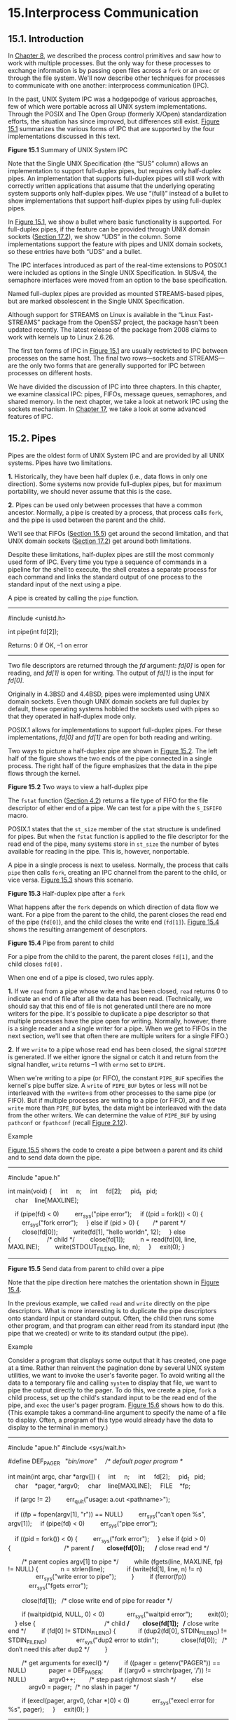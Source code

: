 * 15.Interprocess Communication
** 15.1. Introduction


In [[file:part0020.xhtml#ch08][Chapter 8]], we described the process
control primitives and saw how to work with multiple processes. But the
only way for these processes to exchange information is by passing open
files across a =fork= or an =exec= or through the file system. We'll now
describe other techniques for processes to communicate with one another:
interprocess communication (IPC).

In the past, UNIX System IPC was a hodgepodge of various approaches, few
of which were portable across all UNIX system implementations. Through
the POSIX and The Open Group (formerly X/Open) standardization efforts,
the situation has since improved, but differences still exist.
[[file:part0027.xhtml#ch15fig01][Figure 15.1]] summarizes the various
forms of IPC that are supported by the four implementations discussed in
this text.

[[../Images/image01439.jpeg]]
*Figure 15.1* Summary of UNIX System IPC

Note that the Single UNIX Specification (the “SUS” column) allows an
implementation to support full-duplex pipes, but requires only
half-duplex pipes. An implementation that supports full-duplex pipes
will still work with correctly written applications that assume that the
underlying operating system supports only half-duplex pipes. We use
“(full)” instead of a bullet to show implementations that support
half-duplex pipes by using full-duplex pipes.

In [[file:part0027.xhtml#ch15fig01][Figure 15.1]], we show a bullet
where basic functionality is supported. For full-duplex pipes, if the
feature can be provided through UNIX domain sockets
([[file:part0029.xhtml#ch17lev1sec2][Section 17.2]]), we show “UDS” in
the column. Some implementations support the feature with pipes and UNIX
domain sockets, so these entries have both “UDS” and a bullet.

The IPC interfaces introduced as part of the real-time extensions to
POSIX.1 were included as options in the Single UNIX Specification. In
SUSv4, the semaphore interfaces were moved from an option to the base
specification.

Named full-duplex pipes are provided as mounted
STREAMS-based pipes, but are marked obsolescent in the Single UNIX
Specification.

Although support for STREAMS on Linux is available in the “Linux
Fast-STREAMS” package from the OpenSS7 project, the package hasn't been
updated recently. The latest release of the package from 2008 claims to
work with kernels up to Linux 2.6.26.

The first ten forms of IPC in [[file:part0027.xhtml#ch15fig01][Figure
15.1]] are usually restricted to IPC between processes on the same host.
The final two rows---sockets and STREAMS---are the only two forms that
are generally supported for IPC between processes on different hosts.

We have divided the discussion of IPC into three chapters. In this
chapter, we examine classical IPC: pipes, FIFOs, message queues,
semaphores, and shared memory. In the next chapter, we take a look at
network IPC using the sockets mechanism. In
[[file:part0029.xhtml#ch17][Chapter 17]], we take a look at some
advanced features of IPC.

** 15.2. Pipes


Pipes are the oldest form of UNIX System IPC and are provided by all
UNIX systems. Pipes have two limitations.

*1.* Historically, they have been half duplex (i.e., data flows in only
one direction). Some systems now provide full-duplex pipes, but for
maximum portability, we should never assume that this is the case.

*2.* Pipes can be used only between processes that have a common
ancestor. Normally, a pipe is created by a process, that process calls
=fork=, and the pipe is used between the parent and the child.

We'll see that FIFOs ([[file:part0027.xhtml#ch15lev1sec5][Section
15.5]]) get around the second limitation, and that UNIX domain sockets
([[file:part0029.xhtml#ch17lev1sec2][Section 17.2]]) get around both
limitations.

Despite these limitations, half-duplex pipes are still the
most commonly used form of IPC. Every time you type a sequence of
commands in a pipeline for the shell to execute, the shell creates a
separate process for each command and links the standard output of one
process to the standard input of the next using a pipe.

A pipe is created by calling the =pipe= function.

--------------

#include <unistd.h>

int pipe(int fd[2]);

Returns: 0 if OK, --1 on error

--------------

Two file descriptors are returned through the /fd/ argument: /fd[0]/ is
open for reading, and /fd[1]/ is open for writing. The output of /fd[1]/
is the input for /fd[0]/.

Originally in 4.3BSD and 4.4BSD, pipes were implemented using UNIX
domain sockets. Even though UNIX domain sockets are full duplex by
default, these operating systems hobbled the sockets used with pipes so
that they operated in half-duplex mode only.

POSIX.1 allows for implementations to support full-duplex pipes. For
these implementations, /fd[0]/ and /fd[1]/ are open for both reading and
writing.

Two ways to picture a half-duplex pipe are shown in
[[file:part0027.xhtml#ch15fig02][Figure 15.2]]. The left half of the
figure shows the two ends of the pipe connected in a single process. The
right half of the figure emphasizes that the data in the pipe flows
through the kernel.

[[../Images/image01440.jpeg]]
*Figure 15.2* Two ways to view a half-duplex pipe

The =fstat= function ([[file:part0016.xhtml#ch04lev1sec2][Section 4.2]])
returns a file type of FIFO for the file descriptor of either end of a
pipe. We can test for a pipe with the =S_ISFIFO= macro.

POSIX.1 states that the =st_size= member of the =stat= structure is
undefined for pipes. But when the =fstat= function is applied to the
file descriptor for the read end of the pipe, many systems store in
=st_size= the number of bytes available for reading in the pipe. This
is, however, nonportable.

A pipe in a single process is next to useless. Normally, the process
that calls =pipe= then calls =fork=, creating an IPC channel from the
parent to the child, or vice versa.
[[file:part0027.xhtml#ch15fig03][Figure 15.3]] shows this scenario.

[[../Images/image01441.jpeg]]
*Figure 15.3* Half-duplex pipe after a =fork=

What happens after the =fork= depends on which direction of data flow we
want. For a pipe from the parent to the child, the parent closes the
read end of the pipe (=fd[0]=), and the child closes the write end
(=fd[1]=). [[file:part0027.xhtml#ch15fig04][Figure 15.4]] shows the
resulting arrangement of descriptors.

[[../Images/image01442.jpeg]]
*Figure 15.4* Pipe from parent to child

For a pipe from the child to the parent, the parent closes =fd[1]=, and
the child closes =fd[0].=

When one end of a pipe is closed, two rules apply.

*1.* If we =read= from a pipe whose write end has been closed, =read=
returns 0 to indicate an end of file after all the data has been read.
(Technically, we should say that this end of file is not generated until
there are no more writers for the pipe. It's possible to duplicate a
pipe descriptor so that multiple processes have the pipe open for
writing. Normally, however, there is a single reader and a single writer
for a pipe. When we get to FIFOs in the next section, we'll see that
often there are multiple writers for a single FIFO.)

*2.* If we =write= to a pipe whose read end has been closed,
the signal =SIGPIPE= is generated. If we either ignore the signal or
catch it and return from the signal handler, =write= returns --1 with
=errno= set to =EPIPE=.

When we're writing to a pipe (or FIFO), the constant =PIPE_BUF=
specifies the kernel's pipe buffer size. A =write= of =PIPE_BUF= bytes
or less will not be interleaved with the =write=s from other processes
to the same pipe (or FIFO). But if multiple processes are writing to a
pipe (or FIFO), and if we =write= more than =PIPE_BUF= bytes, the data
might be interleaved with the data from the other writers. We can
determine the value of =PIPE_BUF= by using =pathconf= or =fpathconf=
(recall [[file:part0014.xhtml#ch02fig12][Figure 2.12]]).

Example

[[file:part0027.xhtml#ch15fig05][Figure 15.5]] shows the code to create
a pipe between a parent and its child and to send data down the pipe.



--------------

#include "apue.h"

int
main(void)
{
    int     n;
    int     fd[2];
    pid_t   pid;
    char    line[MAXLINE];

    if (pipe(fd) < 0)
        err_sys("pipe error");
    if ((pid = fork()) < 0) {
        err_sys("fork error");
    } else if (pid > 0) {        /* parent */
        close(fd[0]);
        write(fd[1], "hello worldn", 12);
    } else {                     /* child */
        close(fd[1]);
        n = read(fd[0], line, MAXLINE);
        write(STDOUT_FILENO, line, n);
    }
    exit(0);
}

--------------

*Figure 15.5* Send data from parent to child over a pipe

Note that the pipe direction here matches the orientation shown in
[[file:part0027.xhtml#ch15fig04][Figure 15.4]].

In the previous example, we called =read= and =write= directly on the
pipe descriptors. What is more interesting is to duplicate the pipe
descriptors onto standard input or standard output. Often, the child
then runs some other program, and that program can either read from its
standard input (the pipe that we created) or write to its standard
output (the pipe).

Example

Consider a program that displays some output that it has created, one
page at a time. Rather than reinvent the pagination done by several UNIX
system utilities, we want to invoke the user's favorite pager. To avoid
writing all the data to a temporary file and calling =system= to display
that file, we want to pipe the output directly to the pager. To do this,
we create a pipe, =fork= a child process, set up the child's standard
input to be the read end of the pipe, and =exec= the user's pager
program. [[file:part0027.xhtml#ch15fig06][Figure 15.6]] shows how to do
this. (This example takes a command-line argument to specify the name of
a file to display. Often, a program of this type would already have the
data to display to the terminal in memory.)



--------------

#include "apue.h"
#include <sys/wait.h>

#define DEF_PAGER   "/bin/more"     /* default pager program */

int
main(int argc, char *argv[])
{
    int     n;
    int     fd[2];
    pid_t   pid;
    char    *pager, *argv0;
    char    line[MAXLINE];
    FILE    *fp;

    if (argc != 2)
        err_quit("usage: a.out <pathname>");

    if ((fp = fopen(argv[1], "r")) == NULL)
        err_sys("can′t open %s", argv[1]);
    if (pipe(fd) < 0)
        err_sys("pipe error");

    if ((pid = fork()) < 0) {
        err_sys("fork error");
    } else if (pid > 0) {                               /* parent */
        close(fd[0]);       /* close read end */

        /* parent copies argv[1] to pipe */
        while (fgets(line, MAXLINE, fp) != NULL) {
            n = strlen(line);
            if (write(fd[1], line, n) != n)
                err_sys("write error to pipe");
        }
        if (ferror(fp))
            err_sys("fgets error");

        close(fd[1]);   /* close write end of pipe for reader */

        if (waitpid(pid, NULL, 0) < 0)
            err_sys("waitpid error");
        exit(0);
    } else {                                        /* child */
        close(fd[1]);   /* close write end */
        if (fd[0] != STDIN_FILENO) {
            if (dup2(fd[0], STDIN_FILENO) != STDIN_FILENO)
                err_sys("dup2 error to stdin");
            close(fd[0]);   /* don′t need this after dup2 */
        }

        /* get arguments for execl() */
        if ((pager = getenv("PAGER")) == NULL)
            pager = DEF_PAGER;
        if ((argv0 = strrchr(pager, ′/′)) != NULL)
            argv0++;        /* step past rightmost slash */
        else
            argv0 = pager;  /* no slash in pager */

        if (execl(pager, argv0, (char *)0) < 0)
            err_sys("execl error for %s", pager);
    }
    exit(0);
}

--------------

*Figure 15.6* Copy file to pager program

Before calling =fork=, we create a pipe. After the =fork=,
the parent closes its read end, and the child closes its write end. The
child then calls =dup2= to have its standard input be the read end of
the pipe. When the pager program is executed, its standard input will be
the read end of the pipe.

When we duplicate one descriptor onto another (=fd[0]= onto standard
input in the child), we have to be careful that the descriptor doesn't
already have the desired value. If the descriptor already had the
desired value and we called =dup2= and =close=, the single copy of the
descriptor would be closed. (Recall the operation of =dup2= when its two
arguments are equal, discussed in
[[file:part0015.xhtml#ch03lev1sec12][Section 3.12]].) In this program,
if standard input had not been opened by the shell, the =fopen= at the
beginning of the program should have used descriptor 0, the lowest
unused descriptor, so =fd[0]= should never equal standard input.
Nevertheless, whenever we call =dup2= and =close= to duplicate one
descriptor onto another, we'll always compare the descriptors first, as
a defensive programming measure.

Note how we try to use the environment variable =PAGER= to obtain the
name of the user's pager program. If this doesn't work, we use a
default. This is a common usage of environment variables.

Example

Recall the five functions =TELL_WAIT=, =TELL_PARENT=, =TELL_CHILD=,
=WAIT_PARENT=, and =WAIT_CHILD= from
[[file:part0020.xhtml#ch08lev1sec9][Section 8.9]]. In
[[file:part0022.xhtml#ch10fig24][Figure 10.24]], we showed an
implementation using signals. [[file:part0027.xhtml#ch15fig07][Figure
15.7]] shows an implementation using pipes.

[[file:part0057.xhtml#p15fig07][Click here to view code
image]]

--------------

#include "apue.h"

static int  pfd1[2], pfd2[2];

void
TELL_WAIT(void)
{
    if (pipe(pfd1) < 0 || pipe(pfd2) < 0)
        err_sys("pipe error");
}

void
TELL_PARENT(pid_t pid)
{
    if (write(pfd2[1], "c", 1) != 1)
        err_sys("write error");
}

void
WAIT_PARENT(void)
{
    char    c;
    if (read(pfd1[0], &c, 1) != 1)
        err_sys("read error");
    if (c != ′p′)
        err_quit("WAIT_PARENT: incorrect data");
}

void
TELL_CHILD(pid_t pid)
{
    if (write(pfd1[1], "p", 1) != 1)
        err_sys("write error");
}

void
WAIT_CHILD(void)
{
    char    c;
    if (read(pfd2[0], &c, 1) != 1)
        err_sys("read error");
    if (c != ′c′)
        err_quit("WAIT_CHILD: incorrect data");
}

--------------

*Figure 15.7* Routines to let a parent and child synchronize

We create two pipes before the =fork=, as shown in
[[file:part0027.xhtml#ch15fig08][Figure 15.8]]. The parent writes the
character “p” across the top pipe when =TELL_CHILD= is called, and the
child writes the character “c” across the bottom pipe when =TELL_PARENT=
is called. The corresponding =WAIT_xxx= functions do a blocking =read=
for the single character.

[[../Images/image01443.jpeg]]
*Figure 15.8* Using two pipes for parent--child synchronization

Note that each pipe has an extra reader, which doesn't matter. That is,
in addition to the child reading from =pfd1[0]=, the parent has this end
of the top pipe open for reading. This doesn't affect us, since the
parent doesn't try to read from this pipe.

** 15.3. popen and pclose Functions


Since a common operation is to create a pipe to another process to
either read its output or send it input, the standard I/O library has
historically provided the =popen= and =pclose= functions. These two
functions handle all the dirty work that we've been doing ourselves:
creating a pipe, =fork=ing a child, closing the unused ends of the pipe,
executing a shell to run the command, and waiting for the command to
terminate.

--------------



#include <stdio.h>

FILE *popen(const char *cmdstring, const char *type);

Returns: file pointer if OK, =NULL= on error

int pclose(FILE *fp);

Returns: termination status of /cmdstring/, or --1 on error

--------------

The function =popen= does a =fork= and =exec= to execute the /cmdstring/
and returns a standard I/O file pointer. If /type/ is ="r"=, the file
pointer is connected to the standard output of /cmdstring/
([[file:part0027.xhtml#ch15fig09][Figure 15.9]]).

[[../Images/image01444.jpeg]]
*Figure 15.9* Result of =fp = popen(=/cmdstring/=, "r")=

If /type/ is ="w"=, the file pointer is connected to the standard input
of /cmdstring/, as shown in [[file:part0027.xhtml#ch15fig10][Figure
15.10]].

[[../Images/image01445.jpeg]]
*Figure 15.10* Result of =fp = popen(=/cmdstring/=, "w")=

One way to remember the final argument to =popen= is to remember that,
like =fopen=, the returned file pointer is readable if /type/ is ="r"=
or writable if /type/ is ="w"=.

The =pclose= function closes the standard I/O stream, waits for the
command to terminate, and returns the termination status of the shell.
(We described the termination status in
[[file:part0020.xhtml#ch08lev1sec6][Section 8.6]]. The =system=
function, described in [[file:part0020.xhtml#ch08lev1sec13][Section
8.13]], also returns the termination status.) If the shell cannot be
executed, the termination status returned by =pclose= is as if the shell
had executed =exit(127)=.

The /cmdstring/ is executed by the Bourne shell, as in

sh -c cmdstring

This means that the shell expands any of its special characters in
/cmdstring/. This allows us to say, for example,

fp = popen("ls *.c", "r");

or

fp = popen("cmd 2>&1", "r");

Example

Let's redo the program from [[file:part0027.xhtml#ch15fig06][Figure
15.6]], using =popen=. This is shown in
[[file:part0027.xhtml#ch15fig11][Figure 15.11]].



--------------

#include "apue.h"
#include <sys/wait.h>

#define PAGER   "${PAGER:-more}" /* environment variable, or default
*/

int
main(int argc, char *argv[])
{
    char    line[MAXLINE];
    FILE    *fpin, *fpout;

    if (argc != 2)
        err_quit("usage: a.out <pathname>");
    if ((fpin = fopen(argv[1], "r")) == NULL)
        err_sys("can′t open %s", argv[1]);

    if ((fpout = popen(PAGER, "w")) == NULL)
        err_sys("popen error");

    /* copy argv[1] to pager */
    while (fgets(line, MAXLINE, fpin) != NULL) {
        if (fputs(line, fpout) == EOF)
            err_sys("fputs error to pipe");
    }
    if (ferror(fpin))
        err_sys("fgets error");
    if (pclose(fpout) == -1)
        err_sys("pclose error");

    exit(0);
}

--------------

*Figure 15.11* Copy file to pager program using =popen=

Using =popen= reduces the amount of code we have to write.

The shell command =${PAGER:-more}= says to use the value of the shell
variable =PAGER= if it is defined and non-null; otherwise, use the
string =more=.

Example---popen and pclose Functions

[[file:part0027.xhtml#ch15fig12][Figure 15.12]] shows our version of
=popen= and =pclose=.



--------------

#include "apue.h"
#include <errno.h>
#include <fcntl.h>
#include <sys/wait.h>

/*
 * Pointer to array allocated at run-time.
 */
static pid_t    *childpid = NULL;

/*
 * From our open_max(), Figure 2.17.
 */
static int      maxfd;

FILE *
popen(const char *cmdstring, const char *type)
{
    int     i;
    int     pfd[2];
    pid_t   pid;
    FILE    *fp;

    /* only allow "r" or "w" */
    if ((type[0] != ′r′ && type[0] != ′w′) || type[1] != 0) {
        errno = EINVAL;
        return(NULL);
    }

    if (childpid == NULL) {     /* first time through */
        /* allocate zeroed out array for child pids */
        maxfd = open_max();
        if ((childpid = calloc(maxfd, sizeof(pid_t))) == NULL)
            return(NULL);
    }

    if (pipe(pfd) < 0)
        return(NULL);   /* errno set by pipe() */
    if (pfd[0] >= maxfd || pfd[1] >= maxfd) {
        close(pfd[0]);
        close(pfd[1]);
        errno = EMFILE;
        return(NULL);
    }

    if ((pid = fork()) < 0) {
        return(NULL);   /* errno set by fork() */
    } else if (pid == 0) {                          /* child */
        if (*type == ′r′) {
            close(pfd[0]);
            if (pfd[1] != STDOUT_FILENO) {
                dup2(pfd[1], STDOUT_FILENO);
                close(pfd[1]);
            }
        } else {
            close(pfd[1]);
            if (pfd[0] != STDIN_FILENO) {
                dup2(pfd[0], STDIN_FILENO);
                close(pfd[0]);
            }
        }

        /* close all descriptors in childpid[] */
        for (i = 0; i < maxfd; i++)
            if (childpid[i] > 0)
                close(i);

        execl("/bin/sh", "sh", "-c", cmdstring, (char *)0);
        _exit(127);
    }

    /* parent continues... */
    if (*type == ′r′) {
        close(pfd[1]);
        if ((fp = fdopen(pfd[0], type)) == NULL)
            return(NULL);
    } else {
        close(pfd[0]);
        if ((fp = fdopen(pfd[1], type)) == NULL)
            return(NULL);
    }

    childpid[fileno(fp)] = pid; /* remember child pid for
this fd */
    return(fp);
}

int
pclose(FILE *fp)
{
    int     fd, stat;
    pid_t   pid;

    if (childpid == NULL) {
        errno = EINVAL;
        return(-1);     /* popen() has never been called */
    }
    fd = fileno(fp);
    if (fd >= maxfd) {
        errno = EINVAL;
        return(-1);     /* invalid file descriptor */
    }
    if ((pid = childpid[fd]) == 0) {
        errno = EINVAL;
        return(-1);     /* fp wasn′t opened by popen() */
    }

    childpid[fd] = 0;
    if (fclose(fp) == EOF)
        return(-1);

    while (waitpid(pid, &stat, 0) < 0)
        if (errno != EINTR)
            return(-1); /* error other than EINTR from waitpid() */

    return(stat);   /* return child′s termination status */
}

--------------

*Figure 15.12* The =popen= and =pclose= functions

Although the core of =popen= is similar to the code we've used earlier
in this chapter, there are many details that we need to take care of.
First, each time =popen= is called, we have to remember the process ID
of the child that we create and either its file descriptor or =FILE=
pointer. We choose to save the child's process ID in the array
=childpid=, which we index by the file descriptor. This way, when
=pclose= is called with the =FILE= pointer as its argument, we call the
standard I/O function =fileno= to get the file descriptor and then have
the child process ID for the call to =waitpid=. Since it's possible for
a given process to call =popen= more than once, we dynamically allocate
the =childpid= array (the first time =popen= is called), with room for
as many children as there are file descriptors.

Note that our =open_max= function from
[[file:part0014.xhtml#ch02fig17][Figure 2.17]] can return a guess of the
maximum number of open files if this value is indeterminate for the
system. We need to be careful not to use a pipe file descriptor whose
value is larger than (or equal to) what the =open_max= function returns.
In =popen=, if the value returned by =open_max= happens to be too small,
we close the pipe file descriptors, set =errno= to =EMFILE= to indicate
too many file descriptors are open, and return --1. In =pclose=, if the
file descriptor corresponding to the file pointer argument is larger
than expected, we set =errno= to =EINVAL= and return --1.

Calling =pipe= and =fork= and then duplicating the appropriate
descriptors for each process in the =popen= function is similar to what
we did earlier in this chapter.

POSIX.1 requires that =popen= close any streams that are still open in
the child from previous calls to =popen=. To do this, we go through the
=childpid= array in the child, closing any descriptors that are still
open.

What happens if the caller of =pclose= has established a signal handler
for =SIGCHLD=? The call to =waitpid= from =pclose= would return an error
of =EINTR=. Since the caller is allowed to catch this signal (or any
other signal that might interrupt the call to =waitpid=), we simply call
=waitpid= again if it is interrupted by a caught signal.

Note that if the application calls =waitpid= and obtains the exit status
of the child created by =popen=, we will call =waitpid= when the
application calls =pclose=, find that the child no longer exists, and
return --1 with =errno= set to =ECHILD=. This is the behavior required
by POSIX.1 in this situation.

Some early versions of =pclose= returned an error of =EINTR= if a signal
interrupted the =wait=. Also, some early versions of =pclose= blocked or
ignored the signals =SIGINT=, =SIGQUIT=, and =SIGHUP= during the =wait=.
This is not allowed by POSIX.1.

Note that =popen= should never be called by a set-user-ID or
set-group-ID program. When it executes the command, =popen= does the
equivalent of

execl("/bin/sh", "sh", "-c", command, NULL);

which executes the shell and /command/ with the environment inherited by
the caller. A malicious user can manipulate the environment so that the
shell executes commands other than those intended, with the elevated
permissions granted by the set-ID file mode.

One thing that =popen= is especially well suited for is executing simple
filters to transform the input or output of the running command. Such is
the case when a command wants to build its own pipeline.

Example

Consider an application that writes a prompt to standard output and
reads a line from standard input. With the =popen= function, we can
interpose a program between the application and its input to transform
the input. [[file:part0027.xhtml#ch15fig13][Figure 15.13]] shows the
arrangement of processes in this situation.

[[../Images/image01446.jpeg]]
*Figure 15.13* Transforming input using =popen=

The transformation could be pathname expansion, for example, or
providing a history mechanism (remembering previously entered commands).

[[file:part0027.xhtml#ch15fig14][Figure 15.14]] shows a simple filter to
demonstrate this operation. The filter copies standard input to standard
output, converting any uppercase character to lowercase. The reason
we're careful to =fflush= standard output after writing a newline is
discussed in the next section when we talk about coprocesses.



--------------

#include "apue.h"
#include <ctype.h>

int
main(void)
{
    int     c;

    while ((c = getchar()) != EOF) {
        if (isupper(c))
            c = tolower(c);
        if (putchar(c) == EOF)
            err_sys("output error");
        if (c == ′n′)
            fflush(stdout);
    }
    exit(0);
}

--------------

*Figure 15.14* Filter to convert uppercase characters to lowercase

We compile this filter into the executable file =myuclc=, which we then
invoke from the program in [[file:part0027.xhtml#ch15fig15][Figure
15.15]] using =popen=.



--------------

#include "apue.h"
#include <sys/wait.h>

int
main(void)
{
    char    line[MAXLINE];
    FILE    *fpin;

    if ((fpin = popen("myuclc", "r")) == NULL)
        err_sys("popen error");
    for ( ; ; ) {
        fputs("prompt> ", stdout);
        fflush(stdout);
        if (fgets(line, MAXLINE, fpin) == NULL) /* read from pipe */
            break;
        if (fputs(line, stdout) == EOF)
            err_sys("fputs error to pipe");
    }
    if (pclose(fpin) == -1)
        err_sys("pclose error");
    putchar(′n′);
    exit(0);
}

--------------

*Figure 15.15* Invoke uppercase/lowercase filter to read commands

We need to call =fflush= after writing the prompt, because
the standard output is normally line buffered, and the prompt does not
contain a newline.

** 15.4. Coprocesses


A UNIX system filter is a program that reads from standard input and
writes to standard output. Filters are normally connected linearly in
shell pipelines. A filter becomes a /coprocess/ when the same program
generates the filter's input and reads the filter's output.

The Korn shell provides coprocesses
[[[file:part0038.xhtml#bib01_15][Bolsky and Korn 1995]]]. The Bourne
shell, the Bourne-again shell, and the C shell don't provide a way to
connect processes together as coprocesses. A coprocess normally runs in
the background from a shell, and its standard input and standard output
are connected to another program using a pipe. Although the shell syntax
required to initiate a coprocess and connect its input and output to
other processes is quite contorted (see pp. 62--63 of Bolsky and Korn
[[[file:part0038.xhtml#bib01_15][1995]]] for all the details),
coprocesses are also useful from a C program.

Whereas =popen= gives us a one-way pipe to the standard input or from
the standard output of another process, with a coprocess we have two
one-way pipes to the other process: one to its standard input and one
from its standard output. We want to write to its standard input, let it
operate on the data, and then read from its standard output.

Example

Let's look at coprocesses with an example. The process creates two
pipes: one is the standard input of the coprocess and the other is the
standard output of the coprocess.
[[file:part0027.xhtml#ch15fig16][Figure 15.16]] shows this arrangement.

[[../Images/image01447.jpeg]]
*Figure 15.16* Driving a coprocess by writing its standard input and
reading its standard output

The program in [[file:part0027.xhtml#ch15fig17][Figure 15.17]] is a
simple coprocess that reads two numbers from its standard input,
computes their sum, and writes the sum to its standard output.
(Coprocesses usually do more interesting work than we illustrate here.
This example is admittedly contrived so that we can study the plumbing
needed to connect the processes.)



--------------

#include "apue.h"

int
main(void)
{
    int     n, int1, int2;
    char    line[MAXLINE];

    while ((n = read(STDIN_FILENO, line, MAXLINE)) > 0) {
        line[n] = 0;        /* null terminate */
        if (sscanf(line, "%d%d", &int1, &int2) == 2) {
            sprintf(line, "%dn", int1 + int2);
            n = strlen(line);
            if (write(STDOUT_FILENO, line, n) != n)
                err_sys("write error");
        } else {
            if (write(STDOUT_FILENO, "invalid argsn", 13) != 13)
                err_sys("write error");
        }
    }
    exit(0);
}

--------------

*Figure 15.17* Simple filter to add two numbers

We compile this program and leave the executable in the file =add2=.

The program in [[file:part0027.xhtml#ch15fig18][Figure 15.18]] invokes
the =add2= coprocess after reading two numbers from its standard input.
The value from the coprocess is written to its standard output.

[[file:part0057.xhtml#p15fig18][Click here to view code
image]]

--------------

#include "apue.h"

static void sig_pipe(int);      /* our signal handler */

int
main(void)
{
    int     n, fd1[2], fd2[2];
    pid_t   pid;
    char    line[MAXLINE];

    if (signal(SIGPIPE, sig_pipe) == SIG_ERR)
        err_sys("signal error");

    if (pipe(fd1) < 0 || pipe(fd2) < 0)
        err_sys("pipe error");

    if ((pid = fork()) < 0) {
        err_sys("fork error");
    } else if (pid > 0) {                           /* parent */
        close(fd1[0]);
        close(fd2[1]);

        while (fgets(line, MAXLINE, stdin) != NULL) {
            n = strlen(line);
            if (write(fd1[1], line, n) != n)
                err_sys("write error to pipe");
            if ((n = read(fd2[0], line, MAXLINE)) < 0)
                err_sys("read error from pipe");
            if (n == 0) {
                err_msg("child closed pipe");
                break;
            }
            line[n] = 0;    /* null terminate */
            if (fputs(line, stdout) == EOF)
                err_sys("fputs error");
        }

        if (ferror(stdin))
            err_sys("fgets error on stdin");
        exit(0);
    } else {                                    /* child */
        close(fd1[1]);
        close(fd2[0]);
        if (fd1[0] != STDIN_FILENO) {
            if (dup2(fd1[0], STDIN_FILENO) != STDIN_FILENO)
                err_sys("dup2 error to stdin");
            close(fd1[0]);
        }

        if (fd2[1] != STDOUT_FILENO) {
            if (dup2(fd2[1], STDOUT_FILENO) != STDOUT_FILENO)
                err_sys("dup2 error to stdout");
            close(fd2[1]);
        }
        if (execl("./add2", "add2", (char *)0) < 0)
            err_sys("execl error");
    }
    exit(0);
}

static void
sig_pipe(int signo)
{
    printf("SIGPIPE caughtn");
    exit(1);
}

--------------

*Figure 15.18* Program to drive the =add2= filter

Here, we create two pipes, with the parent and the child
closing the ends they don't need. We have to use two pipes: one for the
standard input of the coprocess and one for its standard output. The
child then calls =dup2= to move the pipe descriptors onto its standard
input and standard output, before calling =execl=.

If we compile and run the program in
[[file:part0027.xhtml#ch15fig18][Figure 15.18]], it works as expected.
Furthermore, if we =kill= the =add2= coprocess while the program in
[[file:part0027.xhtml#ch15fig18][Figure 15.18]] is waiting for our input
and then enter two numbers, the signal handler is invoked when the
program writes to the pipe that has no reader. (See
[[file:part0027.xhtml#ch15que04][Exercise 15.4]].)

Example

In the coprocess =add2= ([[file:part0027.xhtml#ch15fig17][Figure
15.17]]), we purposely used low-level I/O (UNIX system calls): =read=
and =write=. What happens if we rewrite this coprocess to use standard
I/O? [[file:part0027.xhtml#ch15fig19][Figure 15.19]] shows the new
version.



--------------

#include "apue.h"

int
main(void)
{
    int     int1, int2;
    char    line[MAXLINE];

    while (fgets(line, MAXLINE, stdin) != NULL) {
        if (sscanf(line, "%d%d", &int1, &int2) == 2) {
            if (printf("%dn", int1 + int2) == EOF)
                err_sys("printf error");
        } else {
            if (printf("invalid argsn") == EOF)
                err_sys("printf error");
        }
    }
    exit(0);
}

--------------

*Figure 15.19* Filter to add two numbers, using standard I/O

If we invoke this new coprocess from the program in
[[file:part0027.xhtml#ch15fig18][Figure 15.18]], it no longer works. The
problem is the default standard I/O buffering. When the program in
[[file:part0027.xhtml#ch15fig19][Figure 15.19]] is invoked, the first
=fgets= on the standard input causes the standard I/O library to
allocate a buffer and choose the type of buffering. Since the standard
input is a pipe, the standard I/O library defaults to fully buffered.
The same thing happens with the standard output. While =add2= is blocked
reading from its standard input, the program in
[[file:part0027.xhtml#ch15fig18][Figure 15.18]] is blocked reading from
the pipe. We have a deadlock.

Here, we have control over the coprocess that's being run. We can change
the program in [[file:part0027.xhtml#ch15fig19][Figure 15.19]] by adding
the following four lines before the =while= loop:



if (setvbuf(stdin, NULL, _IOLBF, 0) != 0)
    err_sys("setvbuf error");
if (setvbuf(stdout, NULL, _IOLBF, 0) != 0)
    err_sys("setvbuf error");

These lines cause =fgets= to return when a line is available and cause
=printf= to do an =fflush= when a newline is output (refer to
[[file:part0017.xhtml#ch05lev1sec4][Section 5.4]] for the details on
standard I/O buffering). Making these explicit calls to =setvbuf= fixes
the program in [[file:part0027.xhtml#ch15fig19][Figure 15.19]].

If we aren't able to modify the program that we're piping the output
into, other techniques are required. For example, if we use =awk=(1) as
a coprocess from our program (instead of the =add2= program), the
following won't work:

#! /bin/awk -f
{ print $1 + $2 }

The reason this won't work is again the standard I/O buffering. But in
this case, we cannot change the way =awk= works (unless we have the
source code for it). We are unable to modify the executable of =awk= in
any way to change the way the standard I/O buffering is handled.

The solution for this general problem is to make the coprocess being
invoked (=awk= in this case) think that its standard input and standard
output are connected to a terminal. That causes the standard I/O
routines in the coprocess to line buffer these two I/O streams, similar
to what we did with the explicit calls to =setvbuf= previously. We use
pseudo terminals to do this in [[file:part0031.xhtml#ch19][Chapter 19]].

** 15.5. FIFOs


FIFOs are sometimes called named pipes. Unnamed pipes can be used only
between related processes when a common ancestor has created the pipe.
With FIFOs, however, unrelated processes can exchange data.

We saw in [[file:part0016.xhtml#ch04][Chapter 4]] that a FIFO is a type
of file. One of the encodings of the =st_mode= member of the =stat=
structure ([[file:part0016.xhtml#ch04lev1sec2][Section 4.2]]) indicates
that a file is a FIFO. We can test for this with the =S_ISFIFO= macro.

Creating a FIFO is similar to creating a file. Indeed, the /pathname/
for a FIFO exists in the file system.

--------------

[[file:part0057.xhtml#p0553pro01a][Click here to view code
image]]

#include <sys/stat.h>

int mkfifo(const char *path, mode_t mode);

int mkfifoat(int fd, const char *path, mode_t mode);

Both return: 0 if OK, --1 on error

--------------

The specification of the /mode/ argument is the same as for the =open=
function ([[file:part0015.xhtml#ch03lev1sec3][Section 3.3]]). The rules
for the user and group ownership of the new FIFO are the same as we
described in [[file:part0016.xhtml#ch04lev1sec6][Section 4.6]].

The =mkfifoat= function is similar to the =mkfifo= function, except that
it can be used to create a FIFO in a location relative to the directory
represented by the /fd/ file descriptor argument. Like the other =*at=
functions, there are three cases:

*1.* If the /path/ parameter specifies an absolute pathname, then the
/fd/ parameter is ignored and the =mkfifoat= function behaves like the
=mkfifo= function.

*2.* If the /path/ parameter specifies a relative pathname and the /fd/
parameter is a valid file descriptor for an open directory, the pathname
is evaluated relative to this directory.

*3.* If the /path/ parameter specifies a relative pathname and the /fd/
parameter has the special value =AT_FDCWD=, the pathname is evaluated
starting in the current working directory, and =mkfifoat= behaves like
=mkfifo=.

Once we have used =mkfifo= or =mkfifoat= to create a FIFO, we open it
using =open=. Indeed, the normal file I/O functions (e.g., =close=,
=read=, =write=, =unlink=) all work with FIFOs.

Applications can create FIFOs with the =mknod= and =mknodat= functions.
Because POSIX.1 originally didn't include =mknod=, the =mkfifo= function
was invented specifically for POSIX.1. The =mknod= and =mknodat=
functions are included in the XSI option in POSIX.1.

POSIX.1 also includes support for the =mkfifo=(1) command. All four
platforms discussed in this text provide this command. As a result, we
can create a FIFO using a shell command and then access it with the
normal shell I/O redirection.

When we =open= a FIFO, the nonblocking flag (=O_NONBLOCK=) affects what
happens.

• In the normal case (without =O_NONBLOCK=), an =open= for read-only
blocks until some other process opens the FIFO for writing. Similarly,
an =open= for write-only blocks until some other process opens the FIFO
for reading.

• If =O_NONBLOCK= is specified, an =open= for read-only returns
immediately. But an =open= for write-only returns --1 with =errno= set
to =ENXIO= if no process has the FIFO open for reading.

As with a pipe, if we =write= to a FIFO that no process has open for
reading, the signal =SIGPIPE= is generated. When the last writer for a
FIFO closes the FIFO, an end of file is generated for the reader of the
FIFO.

It is common to have multiple writers for a given FIFO. This means that
we have to worry about atomic writes if we don't want the writes from
multiple processes to be interleaved. As with pipes, the
constant =PIPE_BUF= specifies the maximum amount of data that can be
written atomically to a FIFO.

There are two uses for FIFOs.

*1.* FIFOs are used by shell commands to pass data from one shell
pipeline to another without creating intermediate temporary files.

*2.* FIFOs are used as rendezvous points in client--server applications
to pass data between the clients and the servers.

We discuss each of these uses with an example.

Example---Using FIFOs to Duplicate Output Streams

FIFOs can be used to duplicate an output stream in a series of shell
commands. This prevents writing the data to an intermediate disk file
(similar to using pipes to avoid intermediate disk files). But whereas
pipes can be used only for linear connections between processes, a FIFO
has a name, so it can be used for nonlinear connections.

Consider a procedure that needs to process a filtered input stream
twice. [[file:part0027.xhtml#ch15fig20][Figure 15.20]] shows this
arrangement.

[[../Images/image01448.jpeg]]
*Figure 15.20* Procedure that processes a filtered input stream twice

With a FIFO and the UNIX program =tee=(1), we can accomplish this
procedure without using a temporary file. (The =tee= program copies its
standard input to both its standard output and the file named on its
command line.)

mkfifo fifo1
prog3 < fifo1 &
prog1 < infile | tee fifo1 | prog2

We create the FIFO and then start =prog3= in the background, reading
from the FIFO. We then start =prog1= and use =tee= to send its input to
both the FIFO and =prog2=. [[file:part0027.xhtml#ch15fig21][Figure
15.21]] shows the process arrangement.

[[../Images/image01449.jpeg]]
*Figure 15.21* Using a FIFO and =tee= to send a stream to two different
processes

Example---Client--Server Communication Using a FIFO

Another use for FIFOs is to send data between a client and a server. If
we have a server that is contacted by numerous clients, each client can
write its request to a well-known FIFO that the server
creates. (By “well-known,” we mean that the pathname of the FIFO is
known to all the clients that need to contact the server.)
[[file:part0027.xhtml#ch15fig22][Figure 15.22]] shows this arrangement.

[[../Images/image01450.jpeg]]
*Figure 15.22* Clients sending requests to a server using a FIFO

Since there are multiple writers for the FIFO, the requests sent by the
clients to the server need to be less than =PIPE_BUF= bytes in size.
This prevents any interleaving of the client =writes=.

The problem in using FIFOs for this type of client--server communication
is how to send replies back from the server to each client. A single
FIFO can't be used, as the clients would never know when to read their
response versus responses for other clients. One solution is for each
client to send its process ID with the request. The server then creates
a unique FIFO for each client, using a pathname based on the client's
process ID. For example, the server can create a FIFO with the name
=/tmp/serv1.XXXXX=, where =XXXXX= is replaced with the client's process
ID. This arrangement is shown in [[file:part0027.xhtml#ch15fig23][Figure
15.23]].

[[../Images/image01451.jpeg]]
*Figure 15.23* Client--server communication using FIFOs

This arrangement works, although it is impossible for the server to tell
whether a client crashes. A client crash leaves the client-specific FIFO
in the file system. The server also must catch =SIGPIPE=,
since it's possible for a client to send a request and terminate before
reading the response, leaving the client-specific FIFO with one writer
(the server) and no reader.

With the arrangement shown in [[file:part0027.xhtml#ch15fig23][Figure
15.23]], if the server opens its well-known FIFO read-only (since it
only =read=s from it) each time the number of clients goes from 1 to 0,
the server will =read= an end of file on the FIFO. To prevent the server
from having to handle this case, a common trick is just to have the
server =open= its well-known FIFO for read--write. (See
[[file:part0027.xhtml#ch15que10][Exercise 15.10]].)

** 15.6. XSI IPC


The three types of IPC that we call XSI IPC---message queues,
semaphores, and shared memory---have many similarities. In this section,
we cover these similar features; in the following sections, we look at
the specific functions for each of the three IPC types.

The XSI IPC functions are based closely on the System V IPC functions.
These three types of IPC originated in the 1970s in an internal AT&T
version of the UNIX System called “Columbus UNIX.” These IPC features
were later added to System V. They are often criticized for inventing
their own namespace instead of using the file system.

*** 15.6.1. Identifiers and Keys


Each /IPC structure/ (message queue, semaphore, or shared memory
segment) in the kernel is referred to by a non-negative integer
/identifier/. To send a message to or fetch a message from a message
queue, for example, all we need know is the identifier for the queue.
Unlike file descriptors, IPC identifiers are not small integers. Indeed,
when a given IPC structure is created and then removed, the
identifier associated with that structure continually increases until it
reaches the maximum positive value for an integer, and then wraps around
to 0.

The identifier is an internal name for an IPC object. Cooperating
processes need an external naming scheme to be able to rendezvous using
the same IPC object. For this purpose, an IPC object is associated with
a /key/ that acts as an external name.

Whenever an IPC structure is being created (by calling =msgget=,
=semget=, or =shmget=), a key must be specified. The data type of this
key is the primitive system data type =key_t=, which is often defined as
a long integer in the header =<sys/types.h>=. This key is converted into
an identifier by the kernel.

There are various ways for a client and a server to rendezvous at the
same IPC structure.

*1.* The server can create a new IPC structure by specifying a key of
=IPC_PRIVATE= and store the returned identifier somewhere (such as a
file) for the client to obtain. The key =IPC_PRIVATE= guarantees that
the server creates a new IPC structure. The disadvantage of this
technique is that file system operations are required for the server to
write the integer identifier to a file, and then for the clients to
retrieve this identifier later.

The =IPC_PRIVATE= key is also used in a parent--child relationship. The
parent creates a new IPC structure specifying =IPC_PRIVATE=, and the
resulting identifier is then available to the child after the =fork=.
The child can pass the identifier to a new program as an argument to one
of the =exec= functions.

*2.* The client and the server can agree on a key by defining the key in
a common header, for example. The server then creates a new IPC
structure specifying this key. The problem with this approach is that
it's possible for the key to already be associated with an IPC
structure, in which case the =get= function (=msgget=, =semget=, or
=shmget=) returns an error. The server must handle this error, deleting
the existing IPC structure, and try to create it again.

*3.* The client and the server can agree on a pathname and project ID
(the project ID is a character value between 0 and 255) and call the
function =ftok= to convert these two values into a key. This key is then
used in step 2. The only service provided by =ftok= is a way of
generating a key from a pathname and project ID.

--------------



#include <sys/ipc.h>

key_t ftok(const char *path, int id);

Returns: key if OK, =(key_t)=--1 on error

--------------

The /path/ argument must refer to an existing file. Only the lower 8
bits of /id/ are used when generating the key.

The key created by =ftok= is usually formed by taking parts of the
=st_dev= and =st_ino= fields in the =stat= structure
([[file:part0016.xhtml#ch04lev1sec2][Section 4.2]]) corresponding to the
given pathname and combining them with the project ID. If two pathnames
refer to two different files, then =ftok= usually returns
two different keys for the two pathnames. However, because both i-node
numbers and keys are often stored in long integers, information loss can
occur when creating a key. This means that two different pathnames to
different files can generate the same key if the same project ID is
used.

The three =get= functions (=msgget=, =semget=, and =shmget=) all have
two similar arguments: a /key/ and an integer /flag/. A new IPC
structure is created (normally by a server) if either /key/ is
=IPC_PRIVATE= or /key/ is not currently associated with an IPC structure
of the particular type and the =IPC_CREAT= bit of /flag/ is specified.
To reference an existing queue (normally done by a client), /key/ must
equal the key that was specified when the queue was created, and
=IPC_CREAT= must not be specified.

Note that it's never possible to specify =IPC_PRIVATE= to reference an
existing queue, since this special /key/ value always creates a new
queue. To reference an existing queue that was created with a /key/ of
=IPC_PRIVATE=, we must know the associated identifier and then use that
identifier in the other IPC calls (such as =msgsnd= and =msgrcv=),
bypassing the =get= function.

If we want to create a new IPC structure, making sure that we don't
reference an existing one with the same identifier, we must specify a
/flag/ with both the =IPC_CREAT= and =IPC_EXCL= bits set. Doing this
causes an error return of =EEXIST= if the IPC structure already exists.
(This is similar to an =open= that specifies the =O_CREAT= and =O_EXCL=
flags.)

*** 15.6.2. Permission Structure


XSI IPC associates an =ipc_perm= structure with each IPC structure. This
structure defines the permissions and owner and includes at least the
following members:



struct ipc_perm {
  uid_t  uid;  /* owner′s effective user ID */
  gid_t  gid;  /* owner′s effective group ID */
  uid_t  cuid; /* creator′s effective user ID */
  gid_t  cgid; /* creator′s effective group ID */
  mode_t mode; /* access modes */
  .
  .
  .
};

Each implementation includes additional members. See =<sys/ipc.h>= on
your system for the complete definition.

All the fields are initialized when the IPC structure is created. At a
later time, we can modify the =uid=, =gid=, and =mode= fields by calling
=msgctl=, =semctl=, or =shmctl=. To change these values, the calling
process must be either the creator of the IPC structure or the
superuser. Changing these fields is similar to calling =chown= or
=chmod= for a file.

The values in the =mode= field are similar to the values we saw in
[[file:part0016.xhtml#ch04fig06][Figure 4.6]], but there is nothing
corresponding to execute permission for any of the IPC structures. Also,
message queues and shared memory use the terms /read/ and /write/, but
semaphores use the terms /read/ and /alter/.
[[file:part0027.xhtml#ch15fig24][Figure 15.24]] shows the six
permissions for each form of IPC.

[[../Images/image01452.jpeg]]
*Figure 15.24* XSI IPC permissions

Some implementations define symbolic constants to represent each
permission, but these constants are not standardized by the Single UNIX
Specification.

*** 15.6.3. Configuration Limits


All three forms of XSI IPC have built-in limits that we may encounter.
Most of these limits can be changed by reconfiguring the kernel. We
describe the limits when we describe each of the three forms of IPC.

Each platform provides its own way to report and modify a particular
limit. FreeBSD 8.0, Linux 3.2.0, and Mac OS X 10.6.8 provide the
=sysctl= command to view and modify kernel configuration parameters. On
Solaris 10, changes to kernel IPC limits are made with the =prctl=
command.

On Linux, you can display the IPC-related limits by running =ipcs -l=.
On FreeBSD and Mac OS X, the equivalent command is =ipcs -T=. On
Solaris, you can discover the tunable parameters by running =sysdef -i=.

*** 15.6.4. Advantages and Disadvantages


A fundamental problem with XSI IPC is that the IPC structures are
systemwide and do not have a reference count. For example, if we create
a message queue, place some messages on the queue, and then terminate,
the message queue and its contents are not deleted. They remain in the
system until specifically read or deleted by some process calling
=msgrcv= or =msgctl=, by someone executing the =ipcrm=(1) command, or by
the system being rebooted. Compare this with a pipe, which is completely
removed when the last process to reference it terminates. With a FIFO,
although the name stays in the file system until explicitly removed, any
data left in a FIFO is removed when the last process to reference the
FIFO terminates.

Another problem with XSI IPC is that these IPC structures are not known
by names in the file system. We can't access them and modify their
properties with the functions we described in
[[file:part0015.xhtml#ch03][Chapters 3]] and
[[file:part0016.xhtml#ch04][4]]. Almost a dozen new system calls
(=msgget=, =semop=, =shmat=, and so on) were added to the kernel to
support these IPC objects. We can't see the IPC objects with an =ls=
command, we can't remove them with the =rm= command, and we can't change
their permissions with the =chmod= command. Instead, two new
commands---=ipcs=(1) and =ipcrm=(1)---were added.

Since these forms of IPC don't use file descriptors, we
can't use the multiplexed I/O functions (=select= and =poll=) with them.
This makes it harder to use more than one of these IPC structures at a
time or to use any of these IPC structures with file or device I/O. For
example, we can't have a server wait for a message to be placed on one
of two message queues without some form of busy--wait loop.

An overview of a transaction processing system built using System V IPC
is given in Andrade, Carges, and Kovach
[[[file:part0038.xhtml#bib01_05][1989]]]. They claim that the namespace
used by System V IPC (the identifiers) is an advantage, not a problem as
we said earlier, because using identifiers allows a process to send a
message to a message queue with a single function call (=msgsnd=),
whereas other forms of IPC normally require an =open=, =write=, and
=close=. This argument is false. Clients still have to obtain the
identifier for the server's queue somehow, to avoid using a key and
calling =msgget=. The identifier assigned to a particular queue depends
on how many other message queues exist when the queue is created and how
many times the table in the kernel assigned to the new queue has been
used since the kernel was bootstrapped. This is a dynamic value that
can't be guessed or stored in a header. As we mentioned in
[[file:part0027.xhtml#ch15lev2sec1][Section 15.6.1]], minimally a server
has to write the assigned queue identifier to a file for its clients to
read.

Other advantages listed by these authors for message queues are that
they're reliable, flow controlled, and record oriented, and that they
can be processed in other than first-in, first-out order.
[[file:part0027.xhtml#ch15fig25][Figure 15.25]] compares some of the
features of these various forms of IPC.

[[../Images/image01453.jpeg]]
*Figure 15.25* Comparison of features of various forms of IPC

(We describe stream and datagram sockets in
[[file:part0028.xhtml#ch16][Chapter 16]]. We describe UNIX domain
sockets in [[file:part0029.xhtml#ch17lev1sec2][Section 17.2]].) By
“connectionless,” we mean the ability to send a message without having
to call some form of an open function first. As described previously, we
don't consider message queues connectionless, since some technique is
required to obtain the identifier for a queue. Since all these forms of
IPC are restricted to a single host, all are reliable. When the messages
are sent across a network, the possibility of messages being lost
becomes a concern. “Flow control” means that the sender is put to sleep
if there is a shortage of system resources (buffers) or if the receiver
can't accept any more messages. When the flow control condition subsides
(i.e., when there is room in the queue), the sender should automatically
be awakened.

One feature that we don't show in
[[file:part0027.xhtml#ch15fig25][Figure 15.25]] is whether the IPC
facility can automatically create a unique connection to a server for
each client. We'll see in [[file:part0029.xhtml#ch17][Chapter 17]] that
UNIX stream sockets provide this capability. The next three sections
describe each of the three forms of XSI IPC in detail.

** 15.7. Message Queues


A message queue is a linked list of messages stored within the kernel
and identified by a message queue identifier. We'll call the message
queue just a /queue/ and its identifier a /queue ID/.

The Single UNIX Specification message-passing option includes an
alternative IPC message queue interface derived from the POSIX real-time
extensions. We do not discuss it in this text.

A new queue is created or an existing queue opened by =msgget=. New
messages are added to the end of a queue by =msgsnd=. Every message has
a positive long integer type field, a non-negative length, and the
actual data bytes (corresponding to the length), all of which are
specified to =msgsnd= when the message is added to a queue. Messages are
fetched from a queue by =msgrcv=. We don't have to fetch the messages in
a first-in, first-out order. Instead, we can fetch messages based on
their type field.

Each queue has the following =msqid_ds= structure associated with it:



struct msqid_ds {
  struct ipc_perm  msg_perm;     /* see Section 15.6.2 */
  msgqnum_t        msg_qnum;     /* # of messages on queue */
  msglen_t         msg_qbytes;   /* max # of bytes on queue */
  pid_t            msg_lspid;    /* pid of last msgsnd() */
  pid_t            msg_lrpid;    /* pid of last msgrcv() */
  time_t           msg_stime;    /* last-msgsnd() time */
  time_t           msg_rtime;    /* last-msgrcv() time */
  time_t           msg_ctime;    /* last-change time */
  .
  .
  .
};

This structure defines the current status of the queue. The members
shown are the ones defined by the Single UNIX Specification.
Implementations include additional fields not covered by the standard.

[[file:part0027.xhtml#ch15fig26][Figure 15.26]] lists the system limits
that affect message queues. We show “derived” where a limit is derived
from other limits. On Linux, for example, the maximum number of messages
is based on the maximum number of queues and the maximum amount of data
allowed on the queues. The maximum number of queues, in turn, is based
on the amount of RAM installed in the system. Note that the queue
maximum byte size limit further limits the maximum size of a message to
be placed on a queue.

[[../Images/image01454.jpeg]]
*Figure 15.26* System limits that affect message queues

The first function normally called is =msgget= to either open an
existing queue or create a new queue.

--------------

#include <sys/msg.h>

int msgget(key_t key, int flag);

Returns: message queue ID if OK, --1 on error

--------------

In [[file:part0027.xhtml#ch15lev2sec1][Section 15.6.1]], we described
the rules for converting the /key/ into an identifier and discussed
whether a new queue is created or an existing queue is referenced. When
a new queue is created, the following members of the =msqid_ds=
structure are initialized.

• The =ipc_perm= structure is initialized as described in
[[file:part0027.xhtml#ch15lev2sec2][Section 15.6.2]]. The =mode= member
of this structure is set to the corresponding permission bits of /flag/.
These permissions are specified with the values from
[[file:part0027.xhtml#ch15fig24][Figure 15.24]].

• =msg_qnum=, =msg_lspid=, =msg_lrpid=, =msg_stime=, and =msg_rtime= are
all set to 0.

• =msg_ctime= is set to the current time.

• =msg_qbytes= is set to the system limit.

On success, =msgget= returns the non-negative queue ID. This value is
then used with the other three message queue functions.

The =msgctl= function performs various operations on a queue. This
function and the related functions for semaphores and shared memory
(=semctl= and =shmctl=) are the =ioctl=-like functions for XSI IPC
(i.e., the garbage-can functions).

--------------



#include <sys/msg.h>

int msgctl(int msqid, int cmd, struct msqid_ds *buf);

Returns: 0 if OK, --1 on error

--------------

The /cmd/ argument specifies the command to be performed on the queue
specified by /msqid/.

=IPC_STAT=

Fetch the =msqid_ds= structure for this queue, storing it in the
structure pointed to by /buf/.

=IPC_SET=

Copy the following fields from the structure pointed to by /buf/ to the
=msqid_ds= structure associated with this queue: =msg_perm.uid=,
=msg_perm.gid=, =msg_perm.mode=, and =msg_qbytes=. This command can be
executed only by a process whose effective user ID equals
=msg_perm.cuid= or =msg_perm.uid= or by a process with superuser
privileges. Only the superuser can increase the value of =msg_qbytes=.

=IPC_RMID=

Remove the message queue from the system and any data still on the
queue. This removal is immediate. Any other process still using the
message queue will get an error of =EIDRM= on its next attempted
operation on the queue. This command can be executed only by a process
whose effective user ID equals =msg_perm.cuid= or =msg_perm.uid= or by a
process with superuser privileges.

We'll see that these three commands (=IPC_STAT=, =IPC_SET=,
and =IPC_RMID=) are also provided for semaphores and shared memory.

Data is placed onto a message queue by calling =msgsnd=.

--------------



#include <sys/msg.h>

int msgsnd(int msqid, const void *ptr, size_t nbytes, int flag);

Returns: 0 if OK, --1 on error

--------------

As we mentioned earlier, each message is composed of a positive long
integer type field, a non-negative length (/nbytes/), and the actual
data bytes (corresponding to the length). Messages are always placed at
the end of the queue.

The /ptr/ argument points to a long integer that contains the positive
integer message type, and it is immediately followed by the message
data. (There is no message data if /nbytes/ is 0.) If the largest
message we send is 512 bytes, we can define the following structure:



struct mymesg {
  long  mtype;      /* positive message type */
  char  mtext[512]; /* message data, of length nbytes */
};

The /ptr/ argument is then a pointer to a =mymesg= structure. The
message type can be used by the receiver to fetch messages in an order
other than first in, first out.

Some platforms support both 32-bit and 64-bit environments. This affects
the size of long integers and pointers. For example, on 64-bit SPARC
systems, Solaris allows both 32-bit and 64-bit applications to coexist.
If a 32-bit application were to exchange this structure over a pipe or a
socket with a 64-bit application, problems would arise, because the size
of a long integer is 4 bytes in a 32-bit application, but 8 bytes in a
64-bit application. This means that a 32-bit application will expect
that the =mtext= field will start 4 bytes after the start of the
structure, whereas a 64-bit application will expect the =mtext= field to
start 8 bytes after the start of the structure. In this situation, part
of the 64-bit application's =mtype= field will appear as part of the
=mtext= field to the 32-bit application, and the first 4 bytes in the
32-bit application's =mtext= field will be interpreted as a part of the
=mtype= field by the 64-bit application.

This problem doesn't happen with XSI message queues, however. Solaris
implements the 32-bit version of the IPC system calls with different
entry points than the 64-bit version of the IPC system calls. The system
calls know how to deal with a 32-bit application communicating with a
64-bit application, and treat the type field specially to avoid it
interfering with the data portion of the message. The only potential
problem is a loss of information when a 64-bit application sends a
message with a value in the 8-byte type field that is larger than will
fit in a 32-bit application's 4-byte type field. In this case, the
32-bit application will see a truncated type value.

A /flag/ value of =IPC_NOWAIT= can be specified. This is similar to the
nonblocking I/O flag for file I/O
([[file:part0026.xhtml#ch14lev1sec2][Section 14.2]]). If the message
queue is full (either the total number of messages on the queue equals
the system limit, or the total number of bytes on the queue equals the
system limit), specifying =IPC_NOWAIT= causes =msgsnd= to return
immediately with an error of =EAGAIN=. If =IPC_NOWAIT= is not specified,
we are blocked until there is room for the message, the queue is removed
from the system, or a signal is caught and the signal handler returns.
In the second case, an error of =EIDRM= is returned (“identifier
removed”); in the last case, the error returned is =EINTR=.

Note how ungracefully the removal of a message queue is
handled. Since a reference count is not maintained with each message
queue (as there is for open files), the removal of a queue simply
generates errors on the next queue operation by processes still using
the queue. Semaphores handle this removal in the same fashion. In
contrast, when a file is removed, the file's contents are not deleted
until the last open descriptor for the file is closed.

When =msgsnd= returns successfully, the =msqid_ds= structure associated
with the message queue is updated to indicate the process ID that made
the call (=msg_lspid=), the time that the call was made (=msg_stime=),
and that one more message is on the queue (=msg_qnum=).

Messages are retrieved from a queue by =msgrcv=.

--------------



#include <sys/msg.h>

ssize_t msgrcv(int msqid, void *ptr, size_t nbytes, long type, int
flag);

Returns: size of data portion of message if OK, --1 on error

--------------

As with =msgsnd=, the /ptr/ argument points to a long integer (where the
message type of the returned message is stored) followed by a data
buffer for the actual message data. /nbytes/ specifies the size of the
data buffer. If the returned message is larger than /nbytes/ and the
=MSG_NOERROR= bit in /flag/ is set, the message is truncated. (In this
case, no notification is given to us that the message was truncated, and
the remainder of the message is discarded.) If the message is too big
and this /flag/ value is not specified, an error of =E2BIG= is returned
instead (and the message stays on the queue).

The /type/ argument lets us specify which message we want.

/type/ == 0

The first message on the queue is returned.

/type/ > 0

The first message on the queue whose message type equals /type/ is
returned.

/type/ < 0

The first message on the queue whose message type is the lowest value
less than or equal to the absolute value of /type/ is returned.

A nonzero /type/ is used to read the messages in an order other than
first in, first out. For example, the /type/ could be a priority value
if the application assigns priorities to the messages. Another use of
this field is to contain the process ID of the client if a single
message queue is being used by multiple clients and a single server (as
long as a process ID fits in a long integer).

We can specify a /flag/ value of =IPC_NOWAIT= to make the operation
nonblocking, causing =msgrcv= to return --1 with =errno= set to =ENOMSG=
if a message of the specified type is not available. If =IPC_NOWAIT= is
not specified, the operation blocks until a message of the specified
type is available, the queue is removed from the system (--1 is returned
with =errno= set to =EIDRM=), or a signal is caught and the signal
handler returns (causing =msgrcv= to return --1 with =errno= set to
=EINTR=).

When =msgrcv= succeeds, the kernel updates the =msqid_ds= structure
associated with the message queue to indicate the caller's process ID
(=msg_lrpid=), the time of the call (=msg_rtime=), and that one less
message is on the queue (=msg_qnum=).

Example---Timing Comparison of Message Queues and
Full-Duplex Pipes

If we need a bidirectional flow of data between a client and a server,
we can use either message queues or full-duplex pipes. (Recall from
[[file:part0027.xhtml#ch15fig01][Figure 15.1]] that full-duplex pipes
are available through the UNIX domain sockets mechanism
[[[file:part0029.xhtml#ch17lev1sec2][Section 17.2]]], although some
platforms provide a full-duplex pipe mechanism through the =pipe=
function.)

[[file:part0027.xhtml#ch15fig27][Figure 15.27]] shows a timing
comparison of three of these techniques on Solaris: message queues,
full-duplex (STREAMS) pipes, and UNIX domain sockets. The tests
consisted of a program that created the IPC channel, called =fork=, and
then sent about 200 megabytes of data from the parent to the child. The
data was sent using 100,000 calls to =msgsnd=, with a message length of
2,000 bytes for the message queue, and 100,000 calls to =write=, with a
length of 2,000 bytes for the full-duplex pipe and UNIX domain socket.
The times are all in seconds.

[[../Images/image01455.jpeg]]
*Figure 15.27* Timing comparison of IPC alternatives on Solaris

These numbers show us that message queues, originally implemented to
provide higher-than-normal-speed IPC, are no longer that much faster
than other forms of IPC. (When message queues were implemented, the only
other form of IPC available was half-duplex pipes.) When we consider the
problems in using message queues
([[file:part0027.xhtml#ch15lev2sec4][Section 15.6.4]]), we come to the
conclusion that we shouldn't use them for new applications.

** 15.8. Semaphores


A semaphore isn't a form of IPC similar to the others that we've
described (pipes, FIFOs, and message queues). A semaphore is a counter
used to provide access to a shared data object for multiple processes.

The Single UNIX Specification includes an alternative set of semaphore
interfaces that were originally part of its real-time extensions. We
discuss these interfaces in [[file:part0027.xhtml#ch15lev1sec10][Section
15.10]].

To obtain a shared resource, a process needs to do the following:

*1.* Test the semaphore that controls the resource.

*2.* If the value of the semaphore is positive, the process can use the
resource. In this case, the process decrements the semaphore value by 1,
indicating that it has used one unit of the resource.

*3.* Otherwise, if the value of the semaphore is 0, the process goes to
sleep until the semaphore value is greater than 0. When the process
wakes up, it returns to step 1.

When a process is done with a shared resource that is
controlled by a semaphore, the semaphore value is incremented by 1. If
any other processes are asleep, waiting for the semaphore, they are
awakened.

To implement semaphores correctly, the test of a semaphore's value and
the decrementing of this value must be an atomic operation. For this
reason, semaphores are normally implemented inside the kernel.

A common form of semaphore is called a /binary semaphore/. It controls a
single resource, and its value is initialized to 1. In general, however,
a semaphore can be initialized to any positive value, with the value
indicating how many units of the shared resource are available for
sharing.

XSI semaphores are, unfortunately, more complicated than this. Three
features contribute to this unnecessary complication.

*1.* A semaphore is not simply a single non-negative value. Instead, we
have to define a semaphore as a set of one or more semaphore values.
When we create a semaphore, we specify the number of values in the set.

*2.* The creation of a semaphore (=semget=) is independent of its
initialization (=semctl=). This is a fatal flaw, since we cannot
atomically create a new semaphore set and initialize all the values in
the set.

*3.* Since all forms of XSI IPC remain in existence even when no process
is using them, we have to worry about a program that terminates without
releasing the semaphores it has been allocated. The /undo/ feature that
we describe later is supposed to handle this.

The kernel maintains a =semid_ds= structure for each semaphore set:



struct semid_ds {
  struct ipc_perm  sem_perm;  /* see Section 15.6.2 */
  unsigned short   sem_nsems; /* # of semaphores in set */
  time_t           sem_otime; /* last-semop() time */
  time_t           sem_ctime; /* last-change time */
  .
  .
  .
};

The Single UNIX Specification defines the fields shown, but
implementations can define additional members in the =semid_ds=
structure.

Each semaphore is represented by an anonymous structure containing at
least the following members:



struct {
  unsigned short  semval;   /* semaphore value, always >= 0 */
  pid_t           sempid;   /* pid for last operation */
  unsigned short  semncnt;  /* # processes awaiting semval>curval */
  unsigned short  semzcnt;  /* # processes awaiting semval==0 */
  .
  .
  .
};

[[file:part0027.xhtml#ch15fig28][Figure 15.28]] lists the system limits
that affect semaphore sets.

[[../Images/image01456.jpeg]]
*Figure 15.28* System limits that affect semaphores

When we want to use XSI semaphores, we first need to obtain a semaphore
ID by calling the =semget= function.

--------------



#include <sys/sem.h>

int semget(key_t key, int nsems, int flag);

Returns: semaphore ID if OK, --1 on error

--------------

In [[file:part0027.xhtml#ch15lev2sec1][Section 15.6.1]], we described
the rules for converting the /key/ into an identifier and discussed
whether a new set is created or an existing set is referenced. When a
new set is created, the following members of the =semid_ds= structure
are initialized.

• The =ipc_perm= structure is initialized as described in
[[file:part0027.xhtml#ch15lev2sec2][Section 15.6.2]]. The =mode= member
of this structure is set to the corresponding permission bits of /flag/.
These permissions are specified with the values from
[[file:part0027.xhtml#ch15fig24][Figure 15.24]].

• =sem_otime= is set to 0.

• =sem_ctime= is set to the current time.

• =sem_nsems= is set to /nsems/.

The number of semaphores in the set is /nsems/. If a new set is being
created (typically by the server), we must specify /nsems/. If we are
referencing an existing set (a client), we can specify /nsems/ as 0.

The =semctl= function is the catchall for various semaphore operations.

--------------



#include <sys/sem.h>

int semctl(int semid, int semnum, int cmd, ... /* union semun arg */ );

Returns: (see following)

--------------

The fourth argument is optional, depending on the command requested, and
if present, is of type =semun=, a union of various command-specific
arguments:



union semun {
  int               val;   /* for SETVAL */
  struct semid_ds  *buf;   /* for IPC_STAT and IPC_SET */
  unsigned short   *array; /* for GETALL and SETALL */
};

Note that the optional argument is the actual union, not a
pointer to the union.

Usually our application must define the =semun= union. However, on
FreeBSD 8.0, this is defined for us in =<sys/sem.h>=.

The /cmd/ argument specifies one of the following ten commands to be
performed on the set specified by /semid/. The five commands that refer
to one particular semaphore value use /semnum/ to specify one member of
the set. The value of /semnum/ is between 0 and /nsems/ --/1/,
inclusive.

=IPC_STAT=

Fetch the =semid_ds= structure for this set, storing it in the structure
pointed to by /arg.buf/.

=IPC_SET=

Set the =sem_perm.uid=, =sem_perm.gid=, and =sem_perm.mode= fields from
the structure pointed to by /arg.buf/ in the =semid_ds= structure
associated with this set. This command can be executed only by a process
whose effective user ID equals =sem_perm.cuid= or =sem_perm.uid= or by a
process with superuser privileges.

=IPC_RMID=

Remove the semaphore set from the system. This removal is immediate. Any
other process still using the semaphore will get an error of =EIDRM= on
its next attempted operation on the semaphore. This command can be
executed only by a process whose effective user ID equals
=sem_perm.cuid= or =sem_perm.uid= or by a process with superuser
privileges.

=GETVAL=

Return the value of =semval= for the member /semnum/.

=SETVAL=

Set the value of =semval= for the member /semnum/. The value is
specified by /arg.val/.

=GETPID=

Return the value of =sempid= for the member /semnum/.

=GETNCNT=

Return the value of =semncnt= for the member /semnum/.

=GETZCNT=

Return the value of =semzcnt= for the member /semnum/.

=GETALL=

Fetch all the semaphore values in the set. These values are stored in
the array pointed to by /arg.array/.

=SETALL=

Set all the semaphore values in the set to the values pointed to by
/arg.array/.

For all the =GET= commands other than =GETALL=, the function returns the
corresponding value. For the remaining commands, the return value is 0
if the call succeeds. On error, the =semctl= function sets =errno= and
returns --1.

The function =semop= atomically performs an array of operations on a
semaphore set.

--------------



#include <sys/sem.h>

int semop(int semid, struct sembuf semoparray[], size_t nops);

Returns: 0 if OK, --1 on error

--------------

The /semoparray/ argument is a pointer to an array of semaphore
operations, represented by =sembuf= structures:

[[file:part0057.xhtml#p0569pro01a][Click here to view code
image]]

struct sembuf {
  unsigned short  sem_num;  /* member # in set (0, 1, ..., nsems-1)
*/
  short           sem_op;   /* operation (negative, 0, or positive)
*/
  short           sem_flg;  /* IPC_NOWAIT, SEM_UNDO */
};

The /nops/ argument specifies the number of operations (elements) in the
array.

The operation on each member of the set is specified by the
corresponding =sem_op= value. This value can be negative, 0, or
positive. (In the following discussion, we refer to the “undo” flag for
a semaphore. This flag corresponds to the =SEM_UNDO= bit in the
corresponding =sem_flg= member.)

*1.* The easiest case is when =sem_op= is positive. This case
corresponds to the returning of resources by the process. The value of
=sem_op= is added to the semaphore's value. If the undo flag is
specified, =sem_op= is also subtracted from the semaphore's adjustment
value for this process.

*2.* If =sem_op= is negative, we want to obtain resources that the
semaphore controls.

If the semaphore's value is greater than or equal to the absolute value
of =sem_op= (the resources are available), the absolute value of
=sem_op= is subtracted from the semaphore's value. This guarantees the
resulting semaphore value is greater than or equal to 0. If the undo
flag is specified, the absolute value of =sem_op= is also added to the
semaphore's adjustment value for this process.

If the semaphore's value is less than the absolute value of =sem_op=
(the resources are not available), the following conditions apply.

*a.* If =IPC_NOWAIT= is specified, =semop= returns with an error of
=EAGAIN=.

*b.* If =IPC_NOWAIT= is not specified, the =semncnt= value for this
semaphore is incremented (since the caller is about to go to sleep), and
the calling process is suspended until one of the following occurs.

*i.* The semaphore's value becomes greater than or equal to the absolute
value of =sem_op= (i.e., some other process has released some
resources). The value of =semncnt= for this semaphore is decremented
(since the calling process is done waiting), and the absolute value of
=sem_op= is subtracted from the semaphore's value. If the undo flag is
specified, the absolute value of =sem_op= is also added to the
semaphore's adjustment value for this process.

*ii.* The semaphore is removed from the system. In this case, the
function returns an error of =EIDRM=.

*iii.* A signal is caught by the process, and the signal handler
returns. In this case, the value of =semncnt= for this semaphore is
decremented (since the calling process is no longer waiting), and the
function returns an error of =EINTR=.

*3.* If =sem_op= is 0, this means that the calling process wants to wait
until the semaphore's value becomes 0.

If the semaphore's value is currently 0, the function
returns immediately.

If the semaphore's value is nonzero, the following conditions apply.

*a.* If =IPC_NOWAIT= is specified, return is made with an error of
=EAGAIN=.

*b.* If =IPC_NOWAIT= is not specified, the =semzcnt= value for this
semaphore is incremented (since the caller is about to go to sleep), and
the calling process is suspended until one of the following occurs.

*i.* The semaphore's value becomes 0. The value of =semzcnt= for this
semaphore is decremented (since the calling process is done waiting).

*ii.* The semaphore is removed from the system. In this case, the
function returns an error of =EIDRM=.

*iii.* A signal is caught by the process, and the signal handler
returns. In this case, the value of =semzcnt= for this semaphore is
decremented (since the calling process is no longer waiting), and the
function returns an error of =EINTR=.

The =semop= function operates atomically; it does either all the
operations in the array or none of them.

*** Semaphore Adjustment on exit


As we mentioned earlier, it is a problem if a process terminates while
it has resources allocated through a semaphore. Whenever we specify the
=SEM_UNDO= flag for a semaphore operation and we allocate resources (a
=sem_op= value less than 0), the kernel remembers how many resources we
allocated from that particular semaphore (the absolute value of
=sem_op=). When the process terminates, either voluntarily or
involuntarily, the kernel checks whether the process has any outstanding
semaphore adjustments and, if so, applies the adjustment to the
corresponding semaphore.

If we set the value of a semaphore using =semctl=, with either the
=SETVAL= or =SETALL= commands, the adjustment value for that semaphore
in all processes is set to 0.

Example---Timing Comparison of Semaphores, Record Locking, and Mutexes

If we are sharing a single resource among multiple processes, we can use
one of three techniques to coordinate access. We can use a a semaphore,
record locking, or a mutex that is mapped into the address spaces of
both processes. It's interesting to compare the timing differences
between the three techniques.

With a semaphore, we create a semaphore set consisting of a single
member and initialize the semaphore's value to 1. To allocate the
resource, we call =semop= with a =sem_op= of --1; to release the
resource, we perform a =sem_op= of +1. We also specify =SEM_UNDO= with
each operation, to handle the case of a process that terminates without
releasing its resource.

With record locking, we create an empty file and use the first byte of
the file (which need not exist) as the lock byte. To allocate the
resource, we obtain a write lock on the byte; to release it,
we unlock the byte. The record locking properties guarantee that if a
process terminates while holding a lock, the kernel automatically
releases the lock.

To use a mutex, we need both processes to map the same file into their
address spaces and initialize a mutex at the same offset in the file
using the =PTHREAD_PROCESS_SHARED= mutex attribute. To allocate the
resource, we lock the mutex; to release the resource, we unlock the
mutex. If a process terminates without releasing the mutex, recovery is
difficult unless we use a robust mutex (recall the
=pthread_mutex_consistent= function discussed in
[[file:part0024.xhtml#ch12lev2sec1][Section 12.4.1]]).

[[file:part0027.xhtml#ch15fig29][Figure 15.29]] shows the time required
to perform these three locking techniques on Linux. In each case, the
resource was allocated and then released 1,000,000 times. This was done
simultaneously by three different processes. The times in
[[file:part0027.xhtml#ch15fig29][Figure 15.29]] are the totals in
seconds for all three processes.

[[../Images/image01457.jpeg]]
*Figure 15.29* Timing comparison of locking alternatives on Linux

On Linux, record locking is faster than semaphores, but mutexes in
shared memory outperform both semaphores and record locking. If we're
locking a single resource and don't need all the fancy features of XSI
semaphores, record locking is preferred over semaphores. The reasons are
that it is much simpler to use, it is faster (on this platform), and the
system takes care of any lingering locks when a process terminates. Even
though using a mutex in shared memory is the fastest option on this
platform, we still prefer to use record locking, unless performance is
the primary concern. There are two reasons for this. First, recovery
from process termination is more difficult using a mutex in memory
shared among multiple processes. Second, the /process-shared/ mutex
attribute isn't universally supported yet. In older versions of the
Single UNIX Specification, it was optional. Although it is still
optional in SUSv4, it is now required by all XSI-conforming
implementations.

Of the four platforms covered in this text, only Linux 3.2.0 and Solaris
10 currently support the /process-shared/ mutex attribute.

** 15.9. Shared Memory


Shared memory allows two or more processes to share a given region of
memory. This is the fastest form of IPC, because the data does not need
to be copied between the client and the server. The only trick in using
shared memory is synchronizing access to a given region among multiple
processes. If the server is placing data into a shared memory region,
the client shouldn't try to access the data until the server is done.
Often, semaphores are used to synchronize shared memory access. (But as
we saw at the end of the previous section, record locking or mutexes can
also be used.)

The Single UNIX Specification shared memory objects option
includes alternative interfaces, originally real-time extensions, to
access shared memory. We don't discuss them in this text.

We've already seen one form of shared memory when multiple processes map
the same file into their address spaces. The XSI shared memory differs
from memory-mapped files in that there is no associated file. The XSI
shared memory segments are anonymous segments of memory.

The kernel maintains a structure with at least the following members for
each shared memory segment:



struct shmid_ds {
  struct ipc_perm  shm_perm;    /* see Section 15.6.2 */
  size_t           shm_segsz;   /* size of segment in bytes */
  pid_t            shm_lpid;    /* pid of last shmop() */
  pid_t            shm_cpid;    /* pid of creator */
  shmatt_t         shm_nattch;  /* number of current attaches */
  time_t           shm_atime;   /* last-attach time */
  time_t           shm_dtime;   /* last-detach time */
  time_t           shm_ctime;   /* last-change time */
  .
  .
  .
};

(Implementations add other structure members to support shared memory
segments.)

The type =shmatt_t= is defined to be an unsigned integer at least as
large as an =unsigned short=. [[file:part0027.xhtml#ch15fig30][Figure
15.30]] lists the system limits that affect shared memory.

[[../Images/image01458.jpeg]]
*Figure 15.30* System limits that affect shared memory

The first function called is usually =shmget=, to obtain a shared memory
identifier.

--------------



#include <sys/shm.h>

int shmget(key_t key, size_t size, int flag);

Returns: shared memory ID if OK, --1 on error

--------------

In [[file:part0027.xhtml#ch15lev2sec1][Section 15.6.1]], we described
the rules for converting the /key/ into an identifier and whether a new
segment is created or an existing segment is referenced. When a new
segment is created, the following members of the =shmid_ds= structure
are initialized.

• The =ipc_perm= structure is initialized as described in
[[file:part0027.xhtml#ch15lev2sec2][Section 15.6.2]]. The =mode= member
of this structure is set to the corresponding permission bits of /flag/.
These permissions are specified with the values from
[[file:part0027.xhtml#ch15fig24][Figure 15.24]].

• =shm_lpid=, =shm_nattch=, =shm_atime=, and =shm_dtime= are
all set to 0.

• =shm_ctime= is set to the current time.

• =shm_segsz= is set to the /size/ requested.

The /size/ parameter is the size of the shared memory segment in bytes.
Implementations will usually round up this size to a multiple of the
system's page size, but if an application specifies /size/ as a value
other than an integral multiple of the system's page size, the remainder
of the last page will be unavailable for use. If a new segment is being
created (typically by the server), we must specify its /size/. If we are
referencing an existing segment (a client), we can specify /size/ as 0.
When a new segment is created, the contents of the segment are
initialized with zeros.

The =shmctl= function is the catchall for various shared memory
operations.

--------------



#include <sys/shm.h>

int shmctl(int shmid, int cmd, struct shmid_ds *buf);

Returns: 0 if OK, --1 on error

--------------

The /cmd/ argument specifies one of the following five commands to be
performed, on the segment specified by /shmid/.

=IPC_STAT=

Fetch the =shmid_ds= structure for this segment, storing it in the
structure pointed to by /buf/.

=IPC_SET=

Set the following three fields from the structure pointed to by /buf/ in
the =shmid_ds= structure associated with this shared memory segment:
=shm_perm.uid=, =shm_perm.gid=, and =shm_perm.mode=. This command can be
executed only by a process whose effective user ID equals
=shm_perm.cuid= or =shm_perm.uid= or by a process with superuser
privileges.

=IPC_RMID=

Remove the shared memory segment set from the system. Since an
attachment count is maintained for shared memory segments (the
=shm_nattch= field in the =shmid_ds= structure), the segment is not
removed until the last process using the segment terminates or detaches
it. Regardless of whether the segment is still in use, the segment's
identifier is immediately removed so that =shmat= can no longer attach
the segment. This command can be executed only by a process whose
effective user ID equals =shm_perm.cuid= or =shm_perm.uid= or by a
process with superuser privileges.

Two additional commands are provided by Linux and Solaris, but are not
part of the Single UNIX Specification.

=SHM_LOCK=

Lock the shared memory segment in memory. This command can be executed
only by the superuser.

=SHM_UNLOCK=

Unlock the shared memory segment. This command can be executed only by
the superuser.

Once a shared memory segment has been created, a process
attaches it to its address space by calling =shmat=.

--------------



#include <sys/shm.h>

void *shmat(int shmid, const void *addr, int flag);

Returns: pointer to shared memory segment if OK, --1 on error

--------------

The address in the calling process at which the segment is attached
depends on the /addr/ argument and whether the =SHM_RND= bit is
specified in /flag/.

• If /addr/ is 0, the segment is attached at the first available address
selected by the kernel. This is the recommended technique.

• If /addr/ is nonzero and =SHM_RND= is not specified, the segment is
attached at the address given by /addr/.

• If /addr/ is nonzero and =SHM_RND= is specified, the segment is
attached at the address given by /(addr/ -- /(addr/ modulus
=SHMLBA=/))/. The =SHM_RND= command stands for “round.” =SHMLBA= stands
for “low boundary address multiple” and is always a power of 2. What the
arithmetic does is round the address down to the next multiple of
=SHMLBA=.

Unless we plan to run the application on only a single type of hardware
(which is highly unlikely today), we should not specify the address
where the segment is to be attached. Instead, we should specify an
/addr/ of 0 and let the system choose the address.

If the =SHM_RDONLY= bit is specified in /flag/, the segment is attached
as read-only. Otherwise, the segment is attached as read--write.

The value returned by =shmat= is the address at which the segment is
attached, or --1 if an error occurred. If =shmat= succeeds, the kernel
will increment the =shm_nattch= counter in the =shmid_ds= structure
associated with the shared memory segment.

When we're done with a shared memory segment, we call =shmdt= to detach
it. Note that this does not remove the identifier and its associated
data structure from the system. The identifier remains in existence
until some process (often a server) specifically removes it by calling
=shmctl= with a command of =IPC_RMID=.

--------------

#include <sys/shm.h>

int shmdt(const void *addr);

Returns: 0 if OK, --1 on error

--------------

The /addr/ argument is the value that was returned by a previous call to
=shmat=. If successful, =shmdt= will decrement the =shm_nattch= counter
in the associated =shmid_ds= structure.

Example

Where a kernel places shared memory segments that are attached with an
address of 0 is highly system dependent.
[[file:part0027.xhtml#ch15fig31][Figure 15.31]] shows a program that
prints some information on where one particular system places various
types of data.

[[file:part0057.xhtml#p15fig31][Click here to view code
image]]

--------------

#include "apue.h"
#include <sys/shm.h>

#define ARRAY_SIZE  40000
#define MALLOC_SIZE 100000
#define SHM_SIZE    100000
#define SHM_MODE    0600    /* user read/write */

char    array[ARRAY_SIZE];  /* uninitialized data = bss */

int
main(void)
{
    int     shmid;
    char    *ptr, *shmptr;

    printf("array[] from %p to %pn", (void *)&array[0],
      (void *)&array[ARRAY_SIZE]);
    printf("stack around %pn", (void *)&shmid);

    if ((ptr = malloc(MALLOC_SIZE)) == NULL)
        err_sys("malloc error");
    printf("malloced from %p to %pn", (void *)ptr,
      (void *)ptr+MALLOC_SIZE);

    if ((shmid = shmget(IPC_PRIVATE, SHM_SIZE, SHM_MODE)) < 0)
        err_sys("shmget error");
    if ((shmptr = shmat(shmid, 0, 0)) == (void *)-1)
        err_sys("shmat error");
    printf("shared memory attached from %p to %pn", (void *)shmptr,
      (void *)shmptr+SHM_SIZE);

    if (shmctl(shmid, IPC_RMID, 0) < 0)
        err_sys("shmctl error");

    exit(0);
}

--------------

*Figure 15.31* Print where various types of data are stored

Running this program on a 64-bit Intel-based Linux system gives us the
following output:



$ ./a.out
array[] from 0x6020c0 to 0x60bd00
stack around 0x7fff957b146c
malloced from 0x9e3010 to 0x9fb6b0
shared memory attached from 0x7fba578ab000 to 0x7fba578c36a0

[[file:part0027.xhtml#ch15fig32][Figure 15.32]] shows a picture of this,
similar to what we said was a typical memory layout in
[[file:part0019.xhtml#ch07fig06][Figure 7.6]]. Note that the shared
memory segment is placed well below the stack.

[[../Images/image01459.jpeg]]
*Figure 15.32* Memory layout on an Intel-based Linux system

Recall that the =mmap= function
([[file:part0026.xhtml#ch14lev1sec8][Section 14.8]]) can be used to map
portions of a file into the address space of a process. This is
conceptually similar to attaching a shared memory segment using the
=shmat= XSI IPC function. The main difference is that the memory segment
mapped with =mmap= is backed by a file, whereas no file is associated
with an XSI shared memory segment.

Example---Memory Mapping of /dev/zero

Shared memory can be used between unrelated processes. But if the
processes are related, some implementations provide a different
technique.

The following technique works on FreeBSD 8.0, Linux 3.2.0, and Solaris
10. Mac OS X 10.6.8 currently doesn't support the mapping of character
devices into the address space of a process.

The device =/dev/zero= is an infinite source of 0 bytes when read. This
device also accepts any data that is written to it, ignoring the data.
Our interest in this device for IPC arises from its special properties
when it is memory mapped.

• An unnamed memory region is created whose size is the second argument
to =mmap=, rounded up to the nearest page size on the system.

• The memory region is initialized to 0.

• Multiple processes can share this region if a common ancestor
specifies the =MAP_SHARED= flag to =mmap=.

The program in [[file:part0027.xhtml#ch15fig33][Figure 15.33]] is an
example that uses this special device.

[[file:part0057.xhtml#p15fig33][Click here to view code
image]]

--------------

#include "apue.h"
#include <fcntl.h>
#include <sys/mman.h>

#define NLOOPS      1000
#define SIZE        sizeof(long)    /* size of shared memory area */

static int
update(long *ptr)
{
    return((*ptr)++);   /* return value before increment */
}

int
main(void)
{
    int     fd, i, counter;
    pid_t   pid;
    void    *area;

    if ((fd = open("/dev/zero", O_RDWR)) < 0)
        err_sys("open error");
    if ((area = mmap(0, SIZE, PROT_READ | PROT_WRITE, MAP_SHARED,
      fd, 0)) == MAP_FAILED)
        err_sys("mmap error");
    close(fd);      /* can close /dev/zero now that it′s mapped */

    TELL_WAIT();

    if ((pid = fork()) < 0) {
        err_sys("fork error");
    } else if (pid > 0) {           /* parent */
        for (i = 0; i < NLOOPS; i += 2) {
            if ((counter = update((long *)area)) != i)
                err_quit("parent: expected %d, got %d", i, counter);

            TELL_CHILD(pid);
            WAIT_CHILD();
        }
    } else {                        /* child */
        for (i = 1; i < NLOOPS + 1; i += 2) {
            WAIT_PARENT();

            if ((counter = update((long *)area)) != i)
                err_quit("child: expected %d, got %d", i, counter);

            TELL_PARENT(getppid());
        }
    }

    exit(0);
}

--------------

*Figure 15.33* IPC between parent and child using memory mapped I/O of
=/dev/zero=

The program opens the =/dev/zero= device and calls =mmap=,
specifying a size of a long integer. Note that once the region is
mapped, we can =close= the device. The process then creates a child.
Since =MAP_SHARED= was specified in the call to =mmap=, writes to the
memory-mapped region by one process are seen by the other process. (If
we had specified =MAP_PRIVATE= instead, this example wouldn't work.)

The parent and the child then alternate running, incrementing a long
integer in the shared memory-mapped region, using the synchronization
functions from [[file:part0020.xhtml#ch08lev1sec9][Section 8.9]]. The
memory-mapped region is initialized to 0 by =mmap=. The parent
increments it to 1, then the child increments it to 2, then the parent
increments it to 3, and so on. Note that we have to use parentheses when
we increment the value of the long integer in the =update= function,
since we are incrementing the value and not the pointer.

The advantage of using =/dev/zero= in the manner that we've shown is
that an actual file need not exist before we call =mmap= to create the
mapped region. Mapping =/dev/zero= automatically creates a mapped region
of the specified size. The disadvantage of this technique is that it
works only between related processes. With related processes, however,
it is probably simpler and more efficient to use threads
([[file:part0023.xhtml#ch11][Chapters 11]] and
[[file:part0024.xhtml#ch12][12]]). Note that no matter which technique
is used, we still need to synchronize access to the shared data.

Example---Anonymous Memory Mapping

Many implementations provide anonymous memory mapping, a facility
similar to the =/dev/zero= feature. To use this facility, we specify the
=MAP_ANON= flag to =mmap= and specify the file descriptor as --1. The
resulting region is anonymous (since it's not associated with a pathname
through a file descriptor) and creates a memory region that can be
shared with descendant processes.

The anonymous memory-mapping facility is supported by all four platforms
discussed in this text. Note, however, that Linux defines the
=MAP_ANONYMOUS= flag for this facility, but defines the =MAP_ANON= flag
to be the same value for improved application portability.

To modify the program in [[file:part0027.xhtml#ch15fig33][Figure 15.33]]
to use this facility, we make three changes: (a) remove the =open= of
=/dev/zero=, (b) remove the =close= of =fd=, and (c) change the call to
=mmap= to the following:



if ((area = mmap(0, SIZE, PROT_READ | PROT_WRITE,
                  MAP_ANON | MAP_SHARED, -1, 0)) == MAP_FAILED)

In this call, we specify the =MAP_ANON= flag and set the file descriptor
to --1. The rest of the program from
[[file:part0027.xhtml#ch15fig33][Figure 15.33]] is unchanged.

The last two examples illustrate sharing memory among multiple related
processes. If shared memory is required between unrelated processes,
there are two alternatives. Applications can use the XSI shared memory
functions, or they can use =mmap= to map the same file into their
address spaces using the =MAP_SHARED= flag.

** 15.10. POSIX Semaphores


The POSIX semaphore mechanism is one of three IPC mechanisms that
originated with the real-time extensions to POSIX.1. The Single UNIX
Specification placed the three mechanisms (message queues, semaphores,
and shared memory) in option classes. Prior to SUSv4, the POSIX
semaphore interfaces were included in the semaphores option. In SUSv4,
these interfaces were moved to the base specification, but the message
queue and shared memory interfaces remained optional.

The POSIX semaphore interfaces were meant to address several
deficiencies with the XSI semaphore interfaces:

• The POSIX semaphore interfaces allow for higher-performance
implementations compared to XSI semaphores.

• The POSIX semaphore interfaces are simpler to use: there are no
semaphore sets, and several of the interfaces are patterned after
familiar file system operations. Although there is no requirement that
they be implemented in the file system, some systems do take this
approach.

• The POSIX semaphores behave more gracefully when removed. Recall that
when an XSI semaphore is removed, operations using the same semaphore
identifier fail with =errno= set to =EIDRM=. With POSIX semaphores,
operations continue to work normally until the last reference to the
semaphore is released.

POSIX semaphores are available in two flavors: named and unnamed. They
differ in how they are created and destroyed, but otherwise work the
same. Unnamed semaphores exist in memory only and require that processes
have access to the memory to be able to use the semaphores. This means
they can be used only by threads in the same process or threads in
different processes that have mapped the same memory extent into their
address spaces. Named semaphores, in contrast, are accessed by name and
can be used by threads in any processes that know their names.

To create a new named semaphore or use an existing one, we call the
=sem_open= function.

--------------



#include <semaphore.h>

sem_t *sem_open(const char *name, int oflag, ... /* mode_t mode,
                unsigned int value  */ );

Returns: Pointer to semaphore if OK, =SEM_FAILED= on error

--------------

When using an existing named semaphore, we specify only two arguments:
the name of the semaphore and a zero value for the /oflag/ argument.
When the /oflag/ argument has the =O_CREAT= flag set, we create a new
named semaphore if it does not yet exist. If it already exists, it is
opened for use, but no additional initialization takes place.

When we specify the =O_CREAT= flag, we need to provide two additional
arguments. The /mode/ argument specifies who can access the semaphore.
It can take on the same values as the permission bits for opening a
file: user-read, user-write, user-execute, group-read, group-write,
group-execute, other-read, other-write, and other-execute. The resulting
permissions assigned to the semaphore are modified by the caller's file
creation mask ([[file:part0016.xhtml#ch04lev1sec5][Sections
4.5]] and [[file:part0016.xhtml#ch04lev1sec8][4.8]]). Note, however,
that only read and write access matter, but the interfaces don't allow
us to specify the mode when we open an existing semaphore.
Implementations usually open semaphores for both reading and writing.

The /value/ argument is used to specify the initial value for the
semaphore when we create it. It can take on any value from 0 to
=SEM_VALUE_MAX= ([[file:part0014.xhtml#ch02fig09][Figure 2.9]]).

If we want to ensure that we are creating the semaphore, we can set the
/oflag/ argument to =O_CREAT|O_EXCL=. This will cause =sem_open= to fail
if the semaphore already exists.

To promote portability, we must follow certain conventions when
selecting a semaphore name.

• The first character in the name should be a slash (/). Although there
is no requirement that an implementation of POSIX semaphores uses the
file system, if the file system /is/ used, we want to remove any
ambiguity as to the starting point from which the name is interpreted.

• The name should contain no other slashes to avoid
implementation-defined behavior. For example, if the file system is
used, the names =/mysem= and =//mysem= would evaluate to the same
filename, but if the implementation doesn't use the file system, the two
names could be treated as different (consider what would happen if the
implementation hashed the name to an integer value used to identify the
semaphore).

• The maximum length of the semaphore name is implementation defined.
The name should be no longer than =_POSIX_NAME_MAX=
([[file:part0014.xhtml#ch02fig08][Figure 2.8]]) characters, because this
is the minimum acceptable limit to the maximum name length if the
implementation does use the file system.

The =sem_open= function returns a semaphore pointer that we can pass to
other semaphore functions when we want to operate on the semaphore. When
we are done with the semaphore, we can call the =sem_close= function to
release any resources associated with the semaphore.

--------------

#include <semaphore.h>

int sem_close(sem_t *sem);

Returns: 0 if OK, --1 on error

--------------

If our process exits without having first called =sem_close=, the kernel
will close any open semaphores automatically. Note that this doesn't
affect the state of the semaphore value---if we have incremented its
value, this doesn't change just because we exit. Similarly, if we call
=sem_close=, the semaphore value is unaffected. There is no mechanism
equivalent to the =SEM_UNDO= flag found with XSI semaphores.

To destroy a named semaphore, we can use the =sem_unlink= function.

--------------

#include <semaphore.h>

int sem_unlink(const char *name);

Returns: 0 if OK, --1 on error

--------------

The =sem_unlink= function removes the name of the semaphore.
If there are no open references to the semaphore, then it is destroyed.
Otherwise, destruction is deferred until the last open reference is
closed.

Unlike with XSI semaphores, we can only adjust the value of a POSIX
semaphore by one with a single function call. Decrementing the count is
analogous to locking a binary semaphore or acquiring a resource
associated with a counting semaphore.

Note that there is no distinction of semaphore type with POSIX
semaphores. Whether we use a binary semaphore or a counting semaphore
depends on how we initialize and use the semaphore. If a semaphore only
ever has a value of 0 or 1, then it is a binary semaphore. When a binary
semaphore has a value of 1, we say that it is “unlocked;” when it has a
value of 0, we say that it is “locked.”

To decrement the value of a semaphore, we can use either the =sem_wait=
or =sem_trywait= function.

--------------

#include <semaphore.h>

int sem_trywait(sem_t *sem);

int sem_wait(sem_t *sem);

Both return: 0 if OK, --1 on error

--------------

With the =sem_wait= function, we will block if the semaphore count is 0.
We won't return until we have successfully decremented the semaphore
count or are interrupted by a signal. We can use the =sem_trywait=
function to avoid blocking. If the semaphore count is zero when we call
=sem_trywait=, it will return --1 with =errno= set to =EAGAIN= instead
of blocking.

A third alternative is to block for a bounded amount of time. We can use
the =sem_timedwait= function for this purpose.

--------------



#include <semaphore.h>
#include <time.h>

int sem_timedwait(sem_t *restrict sem,
                  const struct timespec *restrict tsptr);

Returns: 0 if OK, --1 on error

--------------

The /tsptr/ argument specifies the absolute time when we want to give up
waiting for the semaphore. The timeout is based on the =CLOCK_REALTIME=
clock (recall [[file:part0018.xhtml#ch06fig08][Figure 6.8]]). If the
semaphore can be decremented immediately, then the value of the timeout
doesn't matter---even though it might specify some time in the past, the
attempt to decrement the semaphore will still succeed. If the timeout
expires without being able to decrement the semaphore count, then
=sem_timedwait= will return --1 with =errno= set to =ETIMEDOUT=.

To increment the value of a semaphore, we call the =sem_post= function.
This is analogous to unlocking a binary semaphore or releasing a
resource associated with a counting semaphore.

--------------

#include <semaphore.h>

int sem_post(sem_t *sem);

Returns: 0 if OK, --1 on error

--------------

If a process is blocked in a call to =sem_wait= (or =sem_timedwait=)
when we call =sem_post=, the process is awakened and the semaphore count
that was just incremented by =sem_post= is decremented by =sem_wait= (or
=sem_timedwait=).

When we want to use POSIX semaphores within a single process, it is
easier to use unnamed semaphores. This only changes the way we create
and destroy the semaphore. To create an unnamed semaphore, we call the
=sem_init= function.

--------------



#include <semaphore.h>

int sem_init(sem_t *sem, int pshared, unsigned int value);

Returns: 0 if OK, --1 on error

--------------

The /pshared/ argument indicates if we plan to use the semaphore with
multiple processes. If so, we set it to a nonzero value. The /value/
argument specifies the initial value of the semaphore.

Instead of returning a pointer to the semaphore like =sem_open= does, we
need to declare a variable of type =sem_t= and pass its address to
=sem_init= for initialization. If we plan to use the semaphore between
two processes, we need to ensure that the /sem/ argument points into the
memory extent that is shared between the processes.

When we are done using the unnamed semaphore, we can discard it by
calling the =sem_destroy= function.

--------------

#include <semaphore.h>

int sem_destroy(sem_t *sem);

Returns: 0 if OK, --1 on error

--------------

After calling =sem_destroy=, we can't use any of the semaphore functions
with /sem/ unless we reinitialize it by calling =sem_init= again.

One other function is available to allow us to retrieve the value of a
semaphore. We call the =sem_getvalue= function for this purpose.

--------------



#include <semaphore.h>

int sem_getvalue(sem_t *restrict sem, int *restrict valp);

Returns: 0 if OK, --1 on error

--------------

On success, the integer pointed to by the /valp/ argument will contain
the value of the semaphore. Be aware, however, that the value of the
semaphore can change by the time that we try to use the value we just
read. Unless we use additional synchronization mechanisms to avoid this
race, the =sem_getvalue= function is useful only for debugging.

The =sem_getvalue= function is not supported by Mac OS X 10.6.8.

Example

One of the motivations for introducing the POSIX semaphore interfaces
was that they can be made to perform significantly better than the
existing XSI semaphore interfaces. It is instructive to see if this goal
was reached in existing systems, even though these systems were not
designed to support real-time applications.

In [[file:part0027.xhtml#ch15fig34][Figure 15.34]], we compare the
performance of using XSI semaphores (without =SEM_UNDO=) and POSIX
semaphores when 3 processes compete to allocate and release the
semaphore 1,000,000 times on two platforms (Linux 3.2.0 and Solaris 10).

[[../Images/image01460.jpeg]]
*Figure 15.34* Timing comparison of semaphore implementations

In [[file:part0027.xhtml#ch15fig34][Figure 15.34]], we can see that
POSIX semaphores provide only a 12% improvement over XSI semaphores on
Solaris, but on Linux the improvement is 94% (almost 18 times faster)!
If we trace the programs, we find that the Linux implementation of POSIX
semaphores maps the file into the process address space and performs
individual semaphore operations without using system calls.

Example

Recall from [[file:part0024.xhtml#ch12fig05][Figure 12.5]] that the
Single UNIX Specification doesn't define what happens when one thread
locks a normal mutex and a different thread tries to unlock it, but that
error-checking mutexes and recursive mutexes generate errors in this
case. Because a binary semaphore can be used like a mutex, we can use a
semaphore to create our own locking primitive to provide mutual
exclusion.

Assuming we were to create our own lock that could be locked by one
thread and unlocked by another, our lock structure might look like

struct slock {
  sem_t *semp;
  char   name[_POSIX_NAME_MAX];
};

The program in [[file:part0027.xhtml#ch15fig35][Figure 15.35]] shows an
implementation of a semaphore-based mutual exclusion primitive.

[[file:part0057.xhtml#p15fig35][Click here to view code
image]]

--------------

#include "slock.h"
#include <stdlib.h>
#include <stdio.h>
#include <unistd.h>
#include <errno.h>

struct slock *
s_alloc()
{
    struct slock *sp;
    static int cnt;

    if ((sp = malloc(sizeof(struct slock))) == NULL)
        return(NULL);
    do {
        snprintf(sp->name, sizeof(sp->name), "/%ld.%d",
(long)getpid(),
          cnt++);
        sp->semp = sem_open(sp->name, O_CREAT|O_EXCL, S_IRWXU, 1);
    } while ((sp->semp == SEM_FAILED) && (errno == EEXIST));
    if (sp->semp == SEM_FAILED) {
        free(sp);
        return(NULL);
    }
    sem_unlink(sp->name);
    return(sp);
}
void
s_free(struct slock *sp)
{
    sem_close(sp->semp);
    free(sp);
}

int
s_lock(struct slock *sp)
{
    return(sem_wait(sp->semp));
}

int
s_trylock(struct slock *sp)
{
    return(sem_trywait(sp->semp));
}

int
s_unlock(struct slock *sp)
{
    return(sem_post(sp->semp));
}

--------------

*Figure 15.35* Mutual exclusion using a POSIX semaphore

We create a name based on the process ID and a counter. We don't bother
to protect the counter with a mutex, because if two racing threads call
=s_alloc= at the same time and end up with the same name, using the
=O_EXCL= flag in the call to =sem_open= will cause one to succeed and
one to fail with =errno= set to =EEXIST=, so we just retry if this
happens. Note that we unlink the semaphore after opening it. This
destroys the name so that no other process can access it and simplifies
cleanup when the process ends.

** 15.11. Client--Server Properties


Let's detail some of the properties of clients and servers that are
affected by the various types of IPC used between them. The simplest
type of relationship is to have the client =fork= and =exec= the desired
server. Two half-duplex pipes can be created before the =fork= to allow
data to be transferred in both directions.
[[file:part0027.xhtml#ch15fig16][Figure 15.16]] is an example of this
arrangement. The server that is executed can be a set-user-ID program,
giving it special privileges. Also, the server can determine the real
identity of the client by looking at its real user ID. (Recall from
[[file:part0020.xhtml#ch08lev1sec10][Section 8.10]] that the real user
ID and real group ID don't change across an =exec=.)

With this arrangement, we can build an /open server/. (We show an
implementation of this client--server mechanism in
[[file:part0029.xhtml#ch17lev1sec5][Section 17.5]].) It opens files for
the client instead of the client calling the =open= function. This way,
additional permission checking can be added, above and beyond the normal
UNIX system user/group/other permissions. We assume that the server is a
set-user-ID program, giving it additional permissions (root permission,
perhaps). The server uses the real user ID of the client to determine
whether to give it access to the requested file. This way, we can build
a server that allows certain users permissions that they don't normally
have.

In this example, since the server is a child of the parent, all the
server can do is pass back the contents of the file to the parent.
Although this works fine for regular files, it can't be used for special
device files, for example. We would like to be able to have the server
open the requested file and pass back the file descriptor. Whereas a
parent can pass a child an open descriptor, a child cannot pass a
descriptor back to the parent (unless special programming techniques are
used, which we cover in [[file:part0029.xhtml#ch17][Chapter 17]]).

We showed the next type of server in
[[file:part0027.xhtml#ch15fig23][Figure 15.23]]. The server is a daemon
process that is contacted using some form of IPC by all clients. We
can't use pipes for this type of client--server arrangement. A form of
named IPC is required, such as FIFOs or message queues. With FIFOs, we
saw that an individual per-client FIFO is also required if the server is
to send data back to the client. If the client--server application sends
data only from the client to the server, a single well-known FIFO
suffices. (The System V line printer spooler used this form of
client--server arrangement. The client was the =lp=(1) command, and the
server was the =lpsched= daemon process. A single FIFO was used, since
the flow of data was only from the client to the server. Nothing was
sent back to the client.)

Multiple possibilities exist with message queues.

*1.* A single queue can be used between the server and all the clients,
using the type field of each message to indicate the message recipient.
For example, the clients can send their requests with a type field of 1.
Included in the request must be the client's process ID. The server then
sends the response with the type field set to the client's process ID.
The server receives only the messages with a type field of 1 (the fourth
argument for =msgrcv=), and the clients receive only the messages with a
type field equal to their process IDs.

*2.* Alternatively, an individual message queue can be used for each
client. Before sending the first request to a server, each client
creates its own message queue with a key of =IPC_PRIVATE=.
The server also has its own queue, with a key or identifier known to all
clients. The client sends its first request to the server's well-known
queue, and this request must contain the message queue ID of the
client's queue. The server sends its first response to the client's
queue, and all future requests and responses are exchanged on this
queue.

One problem with this technique is that each client-specific queue
usually has only a single message on it: a request for the server or a
response for a client. This seems wasteful of a limited systemwide
resource (a message queue), and a FIFO can be used instead. Another
problem is that the server has to read messages from multiple queues.
Neither =select= nor =poll= works with message queues.

Either of these two techniques using message queues can be implemented
using shared memory segments and a synchronization method (a semaphore
or record locking).

The problem with this type of client--server relationship (the client
and the server being unrelated processes) is for the server to identify
the client accurately. Unless the server is performing a nonprivileged
operation, it is essential that the server know who the client is. This
is required, for example, if the server is a set-user-ID program.
Although all these forms of IPC go through the kernel, there is no
facility provided by them to have the kernel identify the sender.

With message queues, if a single queue is used between the client and
the server (so that only a single message is on the queue at a time, for
example), the =msg_lspid= of the queue contains the process ID of the
other process. But when writing the server, we want the effective user
ID of the client, not its process ID. There is no portable way to obtain
the effective user ID, given the process ID. (Naturally, the kernel
maintains both values in the process table entry, but other than
rummaging around through the kernel's memory, we can't obtain one, given
the other.)

We'll use the following technique in
[[file:part0029.xhtml#ch17lev1sec2][Section 17.2]] to allow the server
to identify the client. The same technique can be used with FIFOs,
message queues, semaphores, and shared memory. For the following
description, assume that FIFOs are being used, as in
[[file:part0027.xhtml#ch15fig23][Figure 15.23]]. The client must create
its own FIFO and set the file access permissions of the FIFO so that
only user-read and user-write are on. We assume that the server has
superuser privileges (or else it probably wouldn't care about the
client's true identity), so the server can still read and write to this
FIFO. When the server receives the client's first request on the
server's well-known FIFO (which must contain the identity of the
client-specific FIFO), the server calls either =stat= or =fstat= on the
client-specific FIFO. The server assumes that the effective user ID of
the client is the owner of the FIFO (the =st_uid= field of the =stat=
structure). The server verifies that only the user-read and user-write
permissions are enabled. As another check, the server should look at the
three times associated with the FIFO (the =st_atime=, =st_mtime=, and
=st_ctime= fields of the =stat= structure) to verify that they are
recent (no older than 15 or 30 seconds, for example). If a malicious
client can create a FIFO with someone else as the owner and set the
file's permission bits to user-read and user-write only, then the system
has other fundamental security problems.

To use this technique with XSI IPC, recall that the
=ipc_perm= structure associated with each message queue, semaphore, and
shared memory segment identifies the creator of the IPC structure (the
=cuid= and =cgid= fields). As with the example using FIFOs, the server
should require the client to create the IPC structure and have the
client set the access permissions to user-read and user-write only. The
times associated with the IPC structure should also be verified by the
server to be recent (since these IPC structures hang around until
explicitly deleted).

We'll see in [[file:part0029.xhtml#ch17lev1sec3][Section 17.3]] that a
far better way of doing this authentication is for the kernel to provide
the effective user ID and effective group ID of the client. This is done
by the socket subsystem when file descriptors are passed between
processes.

** 15.12. Summary


We've detailed numerous forms of interprocess communication: pipes,
named pipes (FIFOs), the three forms of IPC commonly called XSI IPC
(message queues, semaphores, and shared memory), and an alternative
semaphore mechanism provided by POSIX. Semaphores are really a
synchronization primitive, not true IPC, and are often used to
synchronize access to a shared resource, such as a shared memory
segment. With pipes, we looked at the implementation of the =popen=
function, at coprocesses, and at the pitfalls that can be encountered
with the standard I/O library's buffering.

After comparing the timing of message queues versus full-duplex pipes,
and semaphores versus record locking, we can make the following
recommendations: learn pipes and FIFOs, since these two basic techniques
can still be used effectively in numerous applications. Avoid using
message queues and semaphores in any new applications. Full-duplex pipes
and record locking should be considered instead, as they are far
simpler. Shared memory still has its use, although the same
functionality can be provided through the use of the =mmap= function
([[file:part0026.xhtml#ch14lev1sec8][Section 14.8]]).

In the next chapter, we will look at network IPC, which can allow
processes to communicate across machine boundaries.

** Exercises


*[[file:part0037.xhtml#ch15ans01][15.1]]* In the program shown in
[[file:part0027.xhtml#ch15fig06][Figure 15.6]], remove the =close= right
before the =waitpid= at the end of the parent code. Explain what
happens.

*[[file:part0037.xhtml#ch15ans02][15.2]]* In the program in
[[file:part0027.xhtml#ch15fig06][Figure 15.6]], remove the =waitpid= at
the end of the parent code. Explain what happens.

*[[file:part0037.xhtml#ch15ans03][15.3]]* What happens if the argument
to =popen= is a nonexistent command? Write a small program to test this.

*[[file:part0037.xhtml#ch15ans04][15.4]]* In the program shown in
[[file:part0027.xhtml#ch15fig18][Figure 15.18]], remove the signal
handler, execute the program, and then terminate the child. After
entering a line of input, how can you tell that the parent was
terminated by =SIGPIPE=?

*[[file:part0037.xhtml#ch15ans05][15.5]]* In the program in
[[file:part0027.xhtml#ch15fig18][Figure 15.18]], use the standard I/O
library for reading and writing the pipes instead of =read= and =write=.

*[[file:part0037.xhtml#ch15ans06][15.6]]* The Rationale for
POSIX.1 gives as one of the reasons for adding the =waitpid= function
that most pre-POSIX.1 systems can't handle the following:



if ((fp = popen("/bin/true", "r")) == NULL)
    ...
if ((rc = system("sleep 100")) == -1)
    ...
if (pclose(fp) == -1)
    ...

What happens in this code if =waitpid= isn't available and =wait= is
used instead?

*[[file:part0037.xhtml#ch15ans07][15.7]]* Explain how =select= and
=poll= handle an input descriptor that is a pipe, when the pipe is
closed by the writer. To determine the answer, write two small test
programs: one using =select= and one using =poll=.

Redo this exercise, looking at an output descriptor that is a pipe, when
the read end is closed.

*[[file:part0037.xhtml#ch15ans08][15.8]]* What happens if the
/cmdstring/ executed by =popen= with a /type/ of ="r"= writes to its
standard error?

*[[file:part0037.xhtml#ch15ans09][15.9]]* Since =popen= invokes a shell
to execute its /cmdstring/ argument, what happens when =cmdstring=
terminates? (Hint: Draw all the processes involved.)

*[[file:part0037.xhtml#ch15ans10][15.10]]* POSIX.1 specifically states
that =open=ing a FIFO for read--write is undefined. Although most UNIX
systems allow this, show another method for opening a FIFO for both
reading and writing, without blocking.

*[[file:part0037.xhtml#ch15ans11][15.11]]* Unless a file contains
sensitive or confidential data, allowing other users to read the file
causes no harm. (It is usually considered antisocial, however, to go
snooping around in other people's files.) But what happens if a
malicious process reads a message from a message queue that is being
used by a server and several clients? What information does the
malicious process need to know to read the message queue?

*15.12* Write a program that does the following. Execute a
loop five times: create a message queue, print the queue identifier,
delete the message queue. Then execute the next loop five times: create
a message queue with a key of =IPC_PRIVATE=, and place a message on the
queue. After the program terminates, look at the message queues using
=ipcs=(1). Explain what is happening with the queue identifiers.

*[[file:part0037.xhtml#ch15ans13][15.13]]* Describe how to build a
linked list of data objects in a shared memory segment. What would you
store as the list pointers?

*[[file:part0037.xhtml#ch15ans14][15.14]]* Draw a timeline of the
program in [[file:part0027.xhtml#ch15fig33][Figure 15.33]] showing the
value of the variable =i= in both the parent and child, the value of the
long integer in the shared memory region, and the value returned by the
=update= function. Assume that the child runs first after the =fork=.

*15.15* Redo the program in
[[file:part0027.xhtml#ch15fig33][Figure 15.33]] using the XSI shared
memory functions from [[file:part0027.xhtml#ch15lev1sec9][Section 15.9]]
instead of the shared memory-mapped region.

*15.16* Redo the program in
[[file:part0027.xhtml#ch15fig33][Figure 15.33]] using the XSI semaphore
functions from [[file:part0027.xhtml#ch15lev1sec8][Section 15.8]] to
alternate between the parent and the child.

*15.17* Redo the program in
[[file:part0027.xhtml#ch15fig33][Figure 15.33]] using advisory record
locking to alternate between the parent and the child.

*15.18* Redo the program in
[[file:part0027.xhtml#ch15fig33][Figure 15.33]] using the POSIX
semaphore functions from [[file:part0027.xhtml#ch15lev1sec10][Section
15.10]] to alternate between the parent and the child.
all the processes involved.)

*[[file:part0037.xhtml#ch15ans10][15.10]]* POSIX.1 specifically states
that =open=ing a FIFO for read--write is undefined. Although most UNIX
systems allow this, show another method for opening a FIFO for both
reading and writing, without blocking.

*[[file:part0037.xhtml#ch15ans11][15.11]]* Unless a file contains
sensitive or confidential data, allowing other users to read the file
causes no harm. (It is usually considered antisocial, however, to go
snooping around in other people's files.) But what happens if a
malicious process reads a message from a message queue that is being
used by a server and several clients? What information does the
malicious process need to know to read the message queue?

*15.12* Write a program that does the following. Execute a
loop five times: create a message queue, print the queue identifier,
delete the message queue. Then execute the next loop five times: create
a message queue with a key of =IPC_PRIVATE=, and place a message on the
queue. After the program terminates, look at the message queues using
=ipcs=(1). Explain what is happening with the queue identifiers.

*[[file:part0037.xhtml#ch15ans13][15.13]]* Describe how to build a
linked list of data objects in a shared memory segment. What would you
store as the list pointers?

*[[file:part0037.xhtml#ch15ans14][15.14]]* Draw a timeline of the
program in [[file:part0027.xhtml#ch15fig33][Figure 15.33]] showing the
value of the variable =i= in both the parent and child, the value of the
long integer in the shared memory region, and the value returned by the
=update= function. Assume that the child runs first after the =fork=.

*15.15* Redo the program in
[[file:part0027.xhtml#ch15fig33][Figure 15.33]] using the XSI shared
memory functions from [[file:part0027.xhtml#ch15lev1sec9][Section 15.9]]
instead of the shared memory-mapped region.

*15.16* Redo the program in
[[file:part0027.xhtml#ch15fig33][Figure 15.33]] using the XSI semaphore
functions from [[file:part0027.xhtml#ch15lev1sec8][Section 15.8]] to
alternate between the parent and the child.

*15.17* Redo the program in
[[file:part0027.xhtml#ch15fig33][Figure 15.33]] using advisory record
locking to alternate between the parent and the child.

*15.18* Redo the program in
[[file:part0027.xhtml#ch15fig33][Figure 15.33]] using the POSIX
semaphore functions from [[file:part0027.xhtml#ch15lev1sec10][Section
15.10]] to alternate between the parent and the child.
